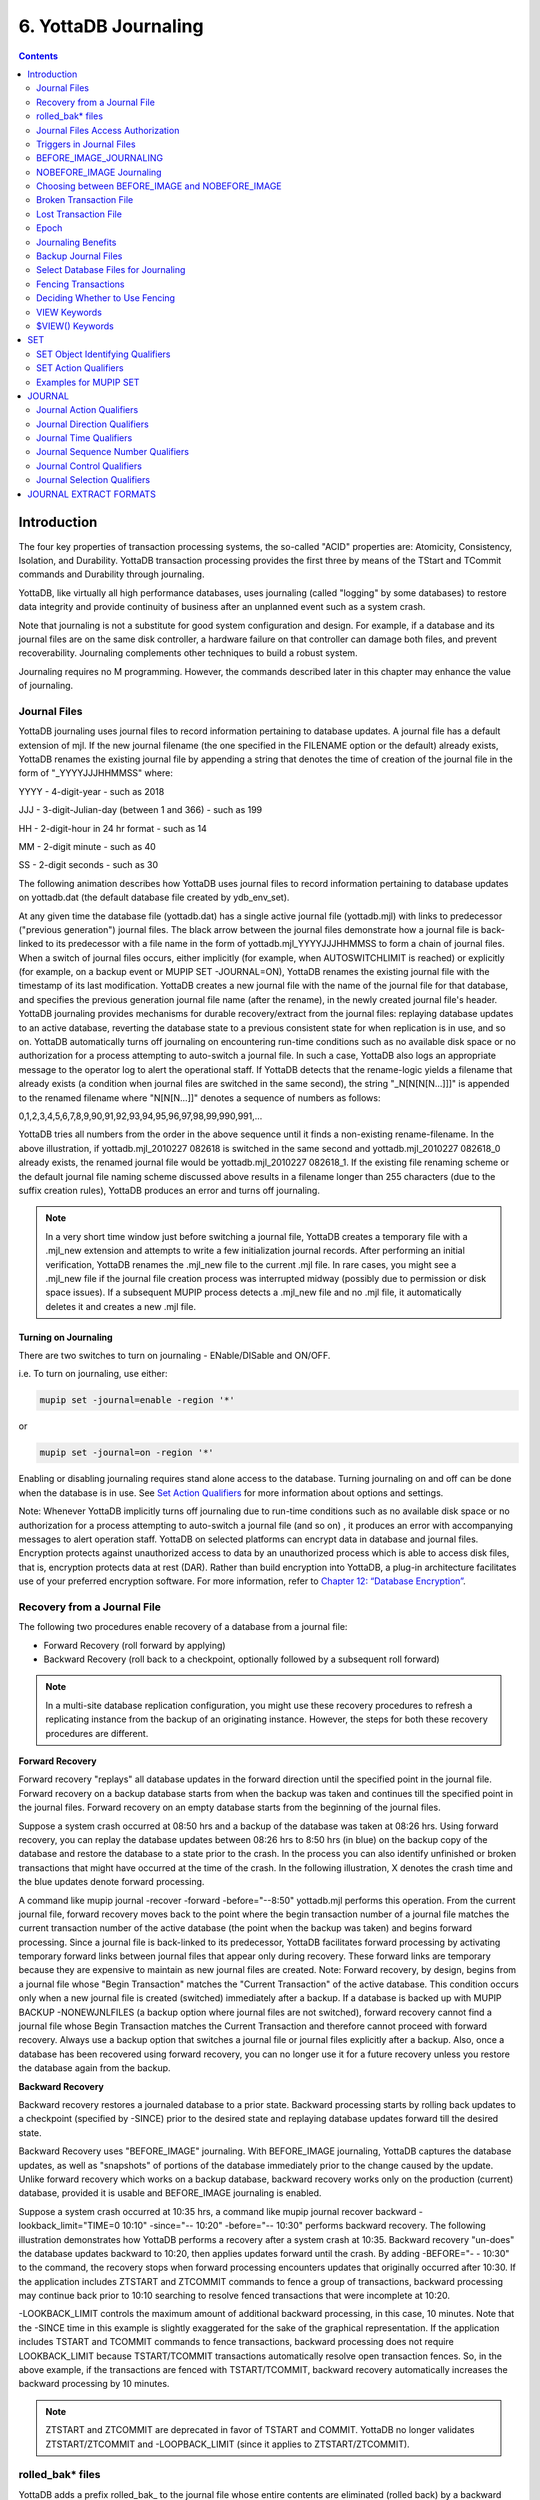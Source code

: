 .. ###############################################################
.. #                                                             #
.. # Copyright (c) 2020 YottaDB LLC and/or its subsidiaries.     #
.. # All rights reserved.                                        #
.. #                                                             #
.. #     This source code contains the intellectual property     #
.. #     of its copyright holder(s), and is made available       #
.. #     under a license.  If you do not know the terms of       #
.. #     the license, please stop and do not read further.       #
.. #                                                             #
.. ###############################################################

.. index::
   Journaling

===========================
6. YottaDB Journaling
===========================

.. contents::
   :depth: 2

----------------------
Introduction
----------------------

The four key properties of transaction processing systems, the so-called "ACID" properties are: Atomicity, Consistency, Isolation, and Durability. YottaDB transaction processing provides the first three by means of the TStart and TCommit commands and Durability through journaling.

YottaDB, like virtually all high performance databases, uses journaling (called "logging" by some databases) to restore data integrity and provide continuity of business after an unplanned event such as a system crash.

Note that journaling is not a substitute for good system configuration and design. For example, if a database and its journal files are on the same disk controller, a hardware failure on that controller can damage both files, and prevent recoverability. Journaling complements other techniques to build a robust system.

Journaling requires no M programming. However, the commands described later in this chapter may enhance the value of journaling.

++++++++++++++
Journal Files
++++++++++++++

YottaDB journaling uses journal files to record information pertaining to database updates. A journal file has a default extension of mjl. If the new journal filename (the one specified in the FILENAME option or the default) already exists, YottaDB renames the existing journal file by appending a string that denotes the time of creation of the journal file in the form of "_YYYYJJJHHMMSS" where:

YYYY     -      4-digit-year                   -                 such as 2018

JJJ      -      3-digit-Julian-day (between 1 and 366)    -      such as 199

HH       -      2-digit-hour in 24 hr format          -          such as 14

MM       -      2-digit minute                  -                such as 40

SS       -      2-digit seconds                 -                such as 30

The following animation describes how YottaDB uses journal files to record information pertaining to database updates on yottadb.dat (the default database file created by ydb_env_set).

.. image:: dbupdate.gif

At any given time the database file (yottadb.dat) has a single active journal file (yottadb.mjl) with links to predecessor ("previous generation") journal files. The black arrow between the journal files demonstrate how a journal file is back-linked to its predecessor with a file name in the form of yottadb.mjl_YYYYJJJHHMMSS to form a chain of journal files. When a switch of journal files occurs, either implicitly (for example, when AUTOSWITCHLIMIT is reached) or explicitly (for example, on a backup event or MUPIP SET -JOURNAL=ON), YottaDB renames the existing journal file with the timestamp of its last modification. YottaDB creates a new journal file with the name of the journal file for that database, and specifies the previous generation journal file name (after the rename), in the newly created journal file's header. YottaDB journaling provides mechanisms for durable recovery/extract from the journal files: replaying database updates to an active database, reverting the database state to a previous consistent state for when replication is in use, and so on. YottaDB automatically turns off journaling on encountering run-time conditions such as no available disk space or no authorization for a process attempting to auto-switch a journal file. In such a case, YottaDB also logs an appropriate message to the operator log to alert the operational staff. If YottaDB detects that the rename-logic yields a filename that already exists (a condition when journal files are switched in the same second), the string "_N[N[N[N...]]]" is appended to the renamed filename where "N[N[N...]]" denotes a sequence of numbers as follows:

0,1,2,3,4,5,6,7,8,9,90,91,92,93,94,95,96,97,98,99,990,991,...

YottaDB tries all numbers from the order in the above sequence until it finds a non-existing rename-filename. In the above illustration, if yottadb.mjl_2010227 082618 is switched in the same second and yottadb.mjl_2010227 082618_0 already exists, the renamed journal file would be yottadb.mjl_2010227 082618_1. If the existing file renaming scheme or the default journal file naming scheme discussed above results in a filename longer than 255 characters (due to the suffix creation rules), YottaDB produces an error and turns off journaling.

.. note::
   In a very short time window just before switching a journal file, YottaDB creates a temporary file with a .mjl_new extension and attempts to write a few initialization journal records. After performing an initial verification, YottaDB renames the .mjl_new file to the current .mjl file. In rare cases, you might see a .mjl_new file if the journal file creation process was interrupted midway (possibly due to permission or disk space issues). If a subsequent MUPIP process detects a .mjl_new file and no .mjl file, it automatically deletes it and creates a new .mjl file.

~~~~~~~~~~~~~~~~~~~~~~
Turning on Journaling
~~~~~~~~~~~~~~~~~~~~~~

There are two switches to turn on journaling - ENable/DISable and ON/OFF.

i.e. To turn on journaling, use either:

.. code-block:: bash

   mupip set -journal=enable -region '*'

or

.. code-block:: bash

   mupip set -journal=on -region '*'

Enabling or disabling journaling requires stand alone access to the database. Turning journaling on and off can be done when the database is in use. See `Set Action Qualifiers <./ydbjournal.html#set-action-qualifiers>`_ for more information about options and settings.

Note: Whenever YottaDB implicitly turns off journaling due to run-time conditions such as no available disk space or no authorization for a process attempting to auto-switch a journal file (and so on) , it produces an error with accompanying messages to alert operation staff. YottaDB on selected platforms can encrypt data in database and journal files. Encryption protects against unauthorized access to data by an unauthorized process which is able to access disk files, that is, encryption protects data at rest (DAR). Rather than build encryption into YottaDB, a plug-in architecture facilitates use of your preferred encryption software. For more information, refer to `Chapter 12: “Database Encryption” <./encryption.html>`_.

++++++++++++++++++++++++++++++++++
Recovery from a Journal File
++++++++++++++++++++++++++++++++++

The following two procedures enable recovery of a database from a journal file:

* Forward Recovery (roll forward by applying)

* Backward Recovery (roll back to a checkpoint, optionally followed by a subsequent roll forward)

.. note::
   In a multi-site database replication configuration, you might use these recovery procedures to refresh a replicating instance from the backup of an originating instance. However, the steps for both these recovery procedures are different.

**Forward Recovery**

Forward recovery "replays" all database updates in the forward direction until the specified point in the journal file. Forward recovery on a backup database starts from when the backup was taken and continues till the specified point in the journal files. Forward recovery on an empty database starts from the beginning of the journal files.

Suppose a system crash occurred at 08:50 hrs and a backup of the database was taken at 08:26 hrs. Using forward recovery, you can replay the database updates between 08:26 hrs to 8:50 hrs (in blue) on the backup copy of the database and restore the database to a state prior to the crash. In the process you can also identify unfinished or broken transactions that might have occurred at the time of the crash. In the following illustration, X denotes the crash time and the blue updates denote forward processing.

.. image:: fwdrecov.gif

A command like mupip journal -recover -forward -before="--8:50" yottadb.mjl performs this operation. From the current journal file, forward recovery moves back to the point where the begin transaction number of a journal file matches the current transaction number of the active database (the point when the backup was taken) and begins forward processing. Since a journal file is back-linked to its predecessor, YottaDB facilitates forward processing by activating temporary forward links between journal files that appear only during recovery. These forward links are temporary because they are expensive to maintain as new journal files are created. Note: Forward recovery, by design, begins from a journal file whose "Begin Transaction" matches the "Current Transaction" of the active database. This condition occurs only when a new journal file is created (switched) immediately after a backup. If a database is backed up with MUPIP BACKUP -NONEWJNLFILES (a backup option where journal files are not switched), forward recovery cannot find a journal file whose Begin Transaction matches the Current Transaction and therefore cannot proceed with forward recovery. Always use a backup option that switches a journal file or journal files explicitly after a backup. Also, once a database has been recovered using forward recovery, you can no longer use it for a future recovery unless you restore the database again from the backup.

**Backward Recovery**

Backward recovery restores a journaled database to a prior state. Backward processing starts by rolling back updates to a checkpoint (specified by -SINCE) prior to the desired state and replaying database updates forward till the desired state.

Backward Recovery uses "BEFORE_IMAGE" journaling. With BEFORE_IMAGE journaling, YottaDB captures the database updates, as well as "snapshots" of portions of the database immediately prior to the change caused by the update. Unlike forward recovery which works on a backup database, backward recovery works only on the production (current) database, provided it is usable and BEFORE_IMAGE journaling is enabled.

Suppose a system crash occurred at 10:35 hrs, a command like mupip journal recover backward -lookback_limit="TIME=0 10:10" -since="-- 10:20" -before="-- 10:30" performs backward recovery. The following illustration demonstrates how YottaDB performs a recovery after a system crash at 10:35. Backward recovery "un-does" the database updates backward to 10:20, then applies updates forward until the crash. By adding -BEFORE="- - 10:30" to the command, the recovery stops when forward processing encounters updates that originally occurred after 10:30. If the application includes ZTSTART and ZTCOMMIT commands to fence a group of transactions, backward processing may continue back prior to 10:10 searching to resolve fenced transactions that were incomplete at 10:20.

.. image:: backrecv.png

-LOOKBACK_LIMIT controls the maximum amount of additional backward processing, in this case, 10 minutes. Note that the -SINCE time in this example is slightly exaggerated for the sake of the graphical representation. If the application includes TSTART and TCOMMIT commands to fence transactions, backward processing does not require LOOKBACK_LIMIT because TSTART/TCOMMIT transactions automatically resolve open transaction fences. So, in the above example, if the transactions are fenced with TSTART/TCOMMIT, backward recovery automatically increases the backward processing by 10 minutes.

.. note::
   ZTSTART and ZTCOMMIT are deprecated in favor of TSTART and COMMIT. YottaDB no longer validates ZTSTART/ZTCOMMIT and -LOOPBACK_LIMIT (since it applies to ZTSTART/ZTCOMMIT).

+++++++++++++++++++
rolled_bak* files
+++++++++++++++++++

YottaDB adds a prefix rolled_bak\_ to the journal file whose entire contents are eliminated (rolled back) by a backward recovery. YottaDB does not use these files after a successful recovery. Therefore, you might want to consider moving or deleting them. You should never use rolled_bak* files for any future database recovery. If there is a need to process rolled_bak* files, you should extract the journal records and process them using an M program. YottaDB recommends that you rename the roll back journal file immediately after a rollback if you want to save it, to prevent a subsequent rollback from overwriting it.

++++++++++++++++++++++++++++++++++++
 Journal Files Access Authorization
++++++++++++++++++++++++++++++++++++

YottaDB propagates access restrictions to the journal files, backup, and snapshot temporary files. Therefore, generally, journal files should have the same access authorization characteristics as their corresponding database files. In the rare case where database access is restricted but the owner is not a member of either the database group nor the group associated with the $ydb_dist directory, you should provide world read-write access to the journal files. As long as the operating system permits the access, YottaDB allows access to database files and journals in cases where the system has no user or group information available for the file. Such an unusual situation can arise, for example, when the user and group are provided via NIS, but if NIS is not currently operational, the owner and group cannot be determined; or perhaps a user id is deleted while the YottaDB process is active.

++++++++++++++++++++++++++++++
 Triggers in Journal Files
++++++++++++++++++++++++++++++

YottaDB manages "trigger definitions" and "triggered updates" differently during journaling and replication. Trigger definitions appear in both journal files and replication streams so the definitions propagate to recovered and replicated databases. Triggered updates appear in the journal file, since MUPIP JOURNAL -RECOVER/-ROLLBACK does not invoke triggers. However, they do not appear in the replication stream since the Update Process on a replicating instance apply triggers and process their logic.

YottaDB implicitly wraps a trigger as an M transaction. Therefore, a journal extract file for a database that uses triggers always has Type 8 and 9 (TSTART/TCOMMIT) records even if the triggers perform no updates (that is, are effectively no-ops).

When journaling is ON, YottaDB generates journal records for database updates performed by trigger logic. For an explicit database update, a journal record specifies whether any triggers were invoked as part of that update. YottaDB triggers have no effect on the generation and use of before-image journal records, and the backward phase of rollback/recovery. A trigger associated with a global in a region that is journaled can perform updates in a region that is not journaled. However, if triggers in multiple regions update the same node in an unjournaled region concurrently, the replay order for recovery or rollback might differ from that of the original update and therefore produce a different result; therefore this practice requires careful analysis and implementation. Except when using triggers for debugging, YottaDB recommends journaling any region that uses triggers. If your database uses triggers, always ensure that unjournaled globals do not perform triggered updates in journaled globals and create procedures to handle trigger updates in the broken/lost transaction files. In broken/lost transaction files, you can identify these entries as + or - and appropriately deal with them using MUPIP TRIGGER and $ZTRIGGER().

+++++++++++++++++++++++++++
BEFORE_IMAGE_JOURNALING
+++++++++++++++++++++++++++

BEFORE_IMAGE is a form of Journaling that creates "mini-backups" preceding each database update. Backward Recovery uses these mini-backups to restore the database to as far back in time as possible, and then it replays the database updates."BEFORE_IMAGE" journaling requires more disk I/O and storage space than M-level (or NOBEFORE) journaling but delivers faster recovery times from system failures .

.. note::
   As stated in the GDE chapter, the MM database access method bypasses the BG buffer pool and relies entirely on the operating/file system to manage traffic between memory and disk. YottaDB has no control over the timing of disk updates with MM. Hence, BEFORE_IMAGE journaling is not an option with MM; attempts to use these two facilities together produce an error.

++++++++++++++++++++++++++
NOBEFORE_IMAGE Journaling
++++++++++++++++++++++++++

"NOBEFORE_IMAGE" is a form of M-level Journaling that sequentially stores each database update in a journal file. A forward recovery operation restore the database by replaying these database updates. "NOBEFORE_IMAGE" consumes less I/O bandwidth in normal use and helps obtain more throughput from the available servers.

+++++++++++++++++++++++++++++++++++++++++++++++++
Choosing between BEFORE_IMAGE and NOBEFORE_IMAGE
+++++++++++++++++++++++++++++++++++++++++++++++++

The choice between BEFORE_IMAGE journaling and NOBEFORE_IMAGE journaling is important especially in a logical multi-site database replication deployment. If an application pushes the I/O bandwidth of the servers on which it runs, NOBEFORE_IMAGE journaling may help obtain more throughput from available servers. BEFORE_IMAGE journaling could be the likely choice if an application requires quicker recovery in the unlikely event of a crash. For a comprehensive discussion on choosing the type of Journaling, refer to “Choosing between BEFORE_IMAGE and NOBEFORE_IMAGE journaling” in the `"Implementing Replication and Recovery" section of the Database Replication chapter <./dbrepl.html#implementing-replication-and-recovery>`.

+++++++++++++++++++++++++++++
Broken Transaction File
+++++++++++++++++++++++++++++

YottaDB reports unfinished journal records and incomplete fenced transactions as broken transactions. Unfinished journal records appear when certain catastrophic events prevent YottaDB from completely writing all journal records to the journal file. Incomplete fenced transactions appear when a missing journal file or the selection qualifiers used with MUPIP JOURNAL reduce the coverage of journal records in a way that only a portion of a fenced transaction becomes available for processing. For example, when database updates between the TSTART and TCOMMIT commands span to multiple regions and MUPIP JOURNAL -EXTRACT -FORWARD <jnlfile> attempt to process journal records from only one region of that transaction. MUPIP JOURNAL omits broken transaction records from processing and stores them into a file called the broken transaction file.

+++++++++++++++++++++++
Lost Transaction File
+++++++++++++++++++++++

Any complete transaction that occurs after a broken transaction is a lost transaction. MUPIP JOURNAL omits lost transaction records from processing and stores them into a file called the lost transaction file. The label of the journal file provides information about the MUPIP JOURNAL processing (ROLLBACK, RECOVER, or EXTRACT) that generates the lost transaction file.

For -EXTRACT and -RECOVER, MUPIP JOURNAL processing generates a lost transaction file for all complete transactions (fenced or not) after a broken transaction. For -ROLLBACK, MUPIP JOURNAL generates a lost transaction file with records that may include unreplicated updates, in-flight updates, or updates that were rolled back due to an operator intervention or a replication setup reconfiguration. If you are in a multisite replication configuration, a lost transaction is a transaction that must be rolled off a database to maintain consistency across all instances.

As MUPIP JOURNAL omits processing the records in a lost transaction file, you need to reconcile (as needed) them to your application. If you are using replication, you should apply a lost transaction file to the originating instance as soon as possible. Use the $ZQGBLMOD() function to help determine whether it is safe to apply a record from a lost transaction file to a global name. If you are not using replication, YottaDB recommends creating application tools/operation scripts that help with reprocessing the information in the lost transaction file as part of post-recovery check procedures.

++++++++++++++
Epoch
++++++++++++++

An epoch is a checkpoint at which YottaDB creates a state where a database file and its journal file are in complete sync and to which YottaDB can make a consistent recovery or rollback. YottaDB processes constantly cooperate with each other to write the data from the buffers to the secondary storage. At epoch time, YottaDB holds a critical section to complete all pending write operations. Other processes updating the database wait until YottaDB completes the epoch. YottaDB epoch events have a slightly higher (possibly spiky) impact. With -EPOCHTAPER, YottaDB tries to minimize the epoch duration by reducing the amount of data to flush as an epoch event approaches.

++++++++++++++++++++++++++
Journaling Benefits
++++++++++++++++++++++++++

It is important to understand the benefits of Journaling before you enable Journaling on your database. M database management ensures that multiple concurrent updates and retrievals of the same information (or information "close together" in ordered sequence) occur in a predictable and logical fashion. Sometimes a database manager may have to change multiple records, usually indices, as a result of a single update. Interrupting a process that is performing such a "multi-point" update violates a design assumption of the M implementation and also results in a malformed database. Under normal operation, the database logic handles interruptions by deferring their recognition until the update is complete. However, occurrences such as power failures or a KILL-9 can cause such interruptions. YottaDB Journaling helps maintain data integrity and continuity of business in the event of such interruptions.

Other benefits include (but not limited to):

* Automatic replay of work to the last committed update recorded in a journal file. Note that with the use of transaction processing and journaling, YottaDB provides full ACID properties.

* Quick recovery options, such as processing only the information recorded immediately prior to failure. For example, you can recover just the last minute of work instead of replaying the entire journal file.

* Recorded database updates formatted appropriately for processing by an M program. For example, MUPIP JOURNAL -EXTRACT produces records specified by time, user, the process identification number, global variable, process name, and transaction type.

* Identification of processes active when the system failed. -SHOW identifies these processes, as well as what transactions were not completed, and other information about the database updates and processes contained in the journal file.

++++++++++++++++++++++++++
Backup Journal Files
++++++++++++++++++++++++++

YottaDB recommends separate backup schemes for database files and journal files. MUPIP BACKUP creates a backup copy of the database. You should back up journal files separately.

MUPIP BACKUP uses the -BKUPDBJNL and -NEWJNLFILES to interact with journal files. As stated in the `General Database Management chapter <./dbmgmt.html>`_, BKUPDBJNL enables or turns off the journaling characteristics of the backup database and NEWJNLFILES sets the journaling characteristics of the database being backed up. The following illustration describes how MUPIP BACKUP -NEWJNLFILES=NOPREVLINK cuts the back link between the newly created journal file and the prior generation journal files.

.. image:: noprevlink.gif

Since -NEWJNLFILES=NOPREVLINK cuts back link of the newly created journal file, any subsequent recovery or rollback will not be able to go back past this discontinuity.

.. note::
   When MUPIP SET changes the journal state from DISABLED or OFF to ON, YottaDB creates new journal files with no back-links which, like the above example, indicates a fresh start of journaling for the database.

+++++++++++++++++++++++++++++++++++++
Select Database Files for Journaling
+++++++++++++++++++++++++++++++++++++

You should journal any databases whose integrity you care about. Conversely, you need not journal any database that you are prepared to delete in the event of an untoward event like a system crash.

YottaDB recommends considering the following aspects before you select database files for Journaling.

* *Always journal data that is worth preserving*: You can journal some or all database files. A quickly understood method of selecting database files for Journaling is as follows:

  * Do not journal any database that you are prepared to delete in the event of an untoward event like a system crash. Never journal temporary data.

  * Truly static data does not require journaling but produces no journal impact when held in journaled regions.

  * Move temporary information to separate database files that do not require journaling. If the globals contains process-local(temporary) information or possibly static information, move them to one or more separate database files and use other means (for example, MUPIP CREATE or MUPIP BACKUP) to manage the information in their region(s).

* *Weigh the deltas associated with manual re-entry and automatic re-play of transactions*: Most of the overhead costs associated with recovering from a failure usually derive from maintaining a state of preparedness for the manual recovery and the potential risk to the organization from damage to the information during the relatively infrequent and "abnormal" handling of a recovery. Therefore, always weigh the cost of reduced computer throughput or alternatively, the additional hardware to support journaling with the same level of performance, against the reduced likelihood of a prolonged manual re-entry with its associated drawbacks.

* *Journal both frequently updated globals and infrequently updated globals*: You might journal only heavily updated globals. However, infrequently changed globals generate little additional load and may present significant control problems if not journaled, you might decide that these globals should also be journaled to maintain application integrity.

* *Separate the point of failure*: Always use different disks and different disk controllers (where possible) for the journal and the associated database files.


+++++++++++++++++++++++++++++
Fencing Transactions
+++++++++++++++++++++++++++++

The programming practice of fencing logical transactions protects database integrity during a system interruption. A logical transaction is a logical unit that is not complete unless all parts of the transaction are captured. For instance, the logical transaction "transfer funds between accounts" consists of a debit update to one account and a credit update to another account.

Establishing fences around a logical transaction assures that the transaction is committed as a unit, thereby avoiding logical inconsistencies. These logical inconsistencies, sometimes referred to as application-level database integrity problems, manifest themselves as run-time errors, inappropriate branching, and incorrect reports.

The four ACID properties are Atomicity, Consistency, Isolation and Durability. YottaDB provides Durability with Journaling and Atomicity, Consistency, and Isolation with TSTART and TCOMMIT commands. The TSTART and TCOMMIT commands are replacements for the ZTSTART and ZTCOMMIT commands. The following table shows the benefits and drawbacks of each set of TSTART/TCOMMIT versus ZTSTART/ZTCOMMIT commands with their application transaction-fencing requirement.

+---------------------------------------------------------+----------------------------------------------------------------------+
| TSTART/TCOMMIT                                          | ZTSTART/ZTCOMMIT                                                     |
+=========================================================+======================================================================+
| Provide a transaction management facility that is fully | Provide journal enhancement to improve the quality of recoveries.    |
| ACID-compliant.                                         | With ZTSTART/ZTCOMMIT, programming logic, usually LOCK protocols,    |
|                                                         | must ensure Consistency and Isolation.                               |
+---------------------------------------------------------+----------------------------------------------------------------------+
| All updates stay private until the time of TCOMMIT.     | Atomicity is only ensured (within operationally set parameters)      |
| This ensures Atomicity.                                 | during journal recovery                                              |
+---------------------------------------------------------+----------------------------------------------------------------------+
| No cascading rollbacks                                  | A long-running transaction can trigger cascading rollbacks.          |
+---------------------------------------------------------+----------------------------------------------------------------------+
| TS[TART][:tvexpr] [([lvn...])|lvn|*|]|[:keyword|        | ZTS[TART][:tvexpr]                                                   |
| (keyword...)]                                           |                                                                      |
| \- TSTART can manage local variable state on restarts.  |                                                                      |
+---------------------------------------------------------+----------------------------------------------------------------------+
| Depth of "nested" transactions for TSTART and TCOMMIT   | Depth of "nested" transactions for ZTSTART and ZTCOMMIT is 25.       |
| is 127                                                  |                                                                      |
+---------------------------------------------------------+----------------------------------------------------------------------+

.. note::
   The term cascading roll-back describes the situation that occurs when dropping one transaction causes previous transactions to be sequentially dropped, until potentially all transactions are dropped. If an application violates this assumption, a JOURNAL -RECOVER may create a database with application-level integrity problems. M LOCKs ensure the isolation of a sequence of updates from interaction with any other updates. TSTART and TCOMMIT transaction fences implicitly exhibit the required isolation whether fences are used with or without associated LOCKs.

For more information on TSTART/TCOMMIT, refer to the `"Commands" chapter of the Programmer's Guide <https://docs.yottadb.com/ProgrammersGuide/commands.html>`_ for more information.

.. note::
   As stated in the beginning of this chapter, ZTSTART and TZTCOMMIT are deprecated in favor of TSTART and TCOMMIT. YottaDB no longer validates the ZTSTART and ZTCOMMIT functionality so you should always use TSTART and TCOMMIT to fence your transactions.

++++++++++++++++++++++++++++++++
Deciding Whether to Use Fencing
++++++++++++++++++++++++++++++++

You might fence some, all, or no application programs. When you program with fences, it is possible to force a recovery to ignore the fences by using additional qualifiers to MUPIP JOURNAL -RECOVER. The following lists advantages and disadvantages for fencing transactions.

**Fencing Advantages**

* Faster recovery

* Minimum risk recovery

* Databases recovered from journals that include fences do not require post-recovery checks and repairs for logical consistency

Note that TSTART/TCOMMIT pairs are the preferred method of fencing; see the sections on Transaction Processing in the `Programmer's Guide <https://docs.yottadb.com/ProgrammersGuide/index.html>`_ for additional benefits of this approach.

**Fencing Disadvantages**

* Must be programmed into the M code

* If the application is already structured to minimize logical transaction breakage problems, inserting the fencing commands may be a largely mechanical task. In less structured applications, inserting fences immediately "inside" the M LOCKs associated with transactions may provide an excellent first approximation of proper fencing.

* Fencing adds some entries to the journal file(s)

* Fencing may duplicate methods of recovery already established to address these issues

* An application structured so that all information for each logical transaction is stored in a single global node (while other nodes hold only redundant information), permits rebuild programs to completely correct logical inconsistencies. With less restrictive designs, logical inconsistencies may be corrected manually or by using semi-automated techniques.

+++++++++++++++
VIEW Keywords
+++++++++++++++

YottaDB provides the JNLFLUSH and JNLWAIT keywords as arguments to the VIEW command. Normal operation does not require VIEW commands to control journaling. However, under special circumstances, such as debugging, VIEW commands with journal keywords allow an M program to ensure that YottaDB has transferred all its updates to the journal file(s).

VIEW "JNLFLUSH":region initiates a complete transfer of all buffered journal records for a given region from memory to the disk. Normally, the transfer of journal buffers to disk happens automatically. The transfer is triggered by room requirements to hold new journal records and/or the passage of time since the last update. VIEW "JNLFLUSH" (without a specified region) flushes all regions in the current Global Directory.

VIEW "JNLWAIT" causes to suspend process execution until all updates initiated by the process in all regions have been transferred to the journal file (on disk). Updates within M TRANSACTIONS typically behave as if they included an implicit VIEW "JNLWAIT" with their final TCOMMIT. TRANSACTIONS with a TRANSACTION ID="BATCH" or "BA" are exempted from the implicit "JNLWAIT". Normally, process execution for updates outside of M transactions continues asynchronously with the transfer of journal records to disk.

For more information on the VIEW command, refer to the `"Commands" chapter in the Programmer's Guide <https://docs.yottadb.com/ProgrammersGuide/commands.html>`_.

++++++++++++++++++++
$VIEW() Keywords
++++++++++++++++++++

YottaDB provides the JNLACTIVE, JNLFILE, REGION and JNLTRANSACTION keywords as arguments to the $VIEW function. Normal operation does not require $VIEW() to examine journaling status. However, under certain circumstances, such as during debugging of logical transaction design and implementation, $VIEW() may provide a useful tool.

$VIEW("JNLACTIVE", region) returns a zero (0) indicating journaling is disabled for the region, one (1) indicating journaling is enabled but OFF, or two (2) indicating journaling is enabled and ON for the named region.

$VIEW("JNLFILE", region) returns the journal file name. If no journal filename has been established it returns a null string. Otherwise it is a fully translated filename.

$VIEW("REGION", expr) where expr evaluates to a gvn, returns the name of the region associated with the named gvn. This parameter may be used in conjuction with the above two parameters (JNLACTIVE & JNLFILE), to get the journaling status in a configuration-independent manner.

$VIEW("JNLTRANSACTION") returns the difference between the number of ZTSTARTs that have been issued and the number of ZTCOMMITs. If no fenced transaction is in progress, then a zero (0) is returned. This serves an analogous function to $TLEVEL for transactions that use TSTART and TCOMMIT.

For more information on $VIEW(), refer to the `"Functions" chapter in the Programmer's Guide <https://docs.yottadb.com/ProgrammersGuide/functions.html>`_.

---------------
SET
---------------

MUPIP SET is the primary utility used to establish and activate journaling (using the -JOURNAL) and replication (using the -REPLICATION).

When GDE creates a Global Directory, it stores either the explicitly specified journaling information, or the GDE default value (refer to “SET -JOURNAL Options ”) for any unspecified characteristics.

MUPIP CREATE copies existing journaling information from the Global Directory to the database file, establishing journaling characteristics for all GDE supported journal-options.

.. note::
   YottaDB applies journaling information in the Global Directory to a database file only when it is created. Thereafter use MUPIP or under unusual circumstances, DSE, to change journaling characteristics in database files. Be sure to use GDE to reflect current journaling needs so that the next time you use MUPIP CREATE you get the desired journaling characteristics.

DSE DUMP -FILEHEADER displays the current values for all established journaling characteristics.

This section provides a description of the MUPIP SET command with specific reference to the journaling related qualifiers. For information on the other MUPIP SET qualifiers, refer to `Chapter 5: “General Database Management” <./dbmgmt.html>`_.

MUPIP SET -JOURNAL can change some database characteristics when journaling is active for a specific file or region(s). The first run of MUPIP SET -JOURNAL on an older database automatically changes the maximum/minimum journal settings to match those required by the current YottaDB version. MUPIP SET operates on database files, journal files, regions or replication state.

The format for the MUPIP SET command is:

.. code-block:: none

   MUPIP SE[T] -qualifier... {-F[ILE] file-name|-JN[LFILE journal-file|-REG[ION] region-list}

The file-specification, journal file specification or region-list identifies the target of the SET. Region-names separated by commas (,) make up a region-list.

To establish journaling characteristics, use the MUPIP SET command with the -[NO]JOURNAL[=journal-option-list] qualifier and one of the following SET object identifying qualifiers:

.. code-block:: none

   -F[ILE]
   -JN[LFILE]
   -R[EGION]

-FILE and -REGION act together with one or more of the SET action qualifiers:

.. code-block:: none

   -[NO]JOURNAL[=journal-option-list] -REPLICATION=<replication-option>

+++++++++++++++++++++++++++++++++
SET Object Identifying Qualifiers
+++++++++++++++++++++++++++++++++

The following qualifiers identify the journaling targets:

.. code-block:: none

   -F[ILE]

Specifies that the argument to the SET is a file-specification for a single database file. A journal file's name can include characters in Unicode.

Old journal files stay open for about 10 seconds after a switch to a new journal file.

.. code-block:: none

   -R[EGION]

Specifies that the argument to the SET is a list of one or more region-names, possibly including wildcards, which, through the mapping of the current Global Directory, identifies a set of database files. SET -REGION modifies multiple files when the parameter contains more than one name.

The -REGION qualifier is incompatible with the -FILE and -JNLFILE qualifiers.

.. code-block:: none

   -JN[LFILE]

Specifies that the target for SET is a journal file. The format of the JNLFILE qualifier is:

-jnlfile jnl_file [-[no]prevjnlfile[=jnlfilename]] [-bypass] [-repl_state={on|off}] [-dbfilename=file_name]

jnl_file specifies the name of the target journal file.

**-bypass**

Override the requirement that database files (or their corresponding journal files) affected by the set command be available standalone.

.. note::
   Changing the previous generation file link when a rollback operation is in progress or when the Source Server is actively replicating, can damage the journal file and hamper recoverability.

**-dbfilename=file_name**

Associates a journal file with a different database file; this command may be useful in arranging unusual RECOVER or ROLLBACK scenarios.

**-prevjnlfile=jnlfilename**

Changes the name of the previous generation of the journal file in the header of jnl_file to jnlfilename (for example, when moving the previous generation journal file to a different location). The file name can be a full path-name or a relative path name; however, before the file-name is stored in the header, it is expanded to its full path-name.

**-noprevjnlfile**

Cuts the generation link of the journal file jnl_file. The name of the previous generation journal file is nullified in the header of jnl_file. Such an operation is appropriate when it is assured that there will never be a reason for a rollback to the previous generation journal file.

**-repl_state={on|off}**

Change the replication state of a journal file; this command is intended for use only under instructions from your YottaDB support provider.

++++++++++++++++++++++
SET Action Qualifiers
++++++++++++++++++++++

The -JOURNAL and -REPLICATION qualifiers are the only SET qualifiers relevant for journaling. For information on the other MUPIP SET qualifiers, refer to `Chapter 5: “General Database Management” <./dbmgmt.html>`_.

-[NO]J[OURNAL][=journal-option-list]

Enables or disables journaling for the specified database file or region(s). MUPIP SET commands with this qualifier also establish the characteristics for journal files. YottaDB believes the defaults and the minimum for journal file characteristics are in line with current hardware capabilities and suitable for a production environment.

The journal-option-list contains keywords separated with commas (,) enclosed in double quotes "". These double quotes are optional when the list contains only one keyword. This option list is a super set of the journal-option-list available through GDE.

* -NOJOURNAL specifies that the database does not allow journaling, or disables journaling for a database that currently has it enabled. It is equivalent to -JOURNAL=DISABLE.

* -NOJOURNAL does not accept an argument assignment. It does not create new journal files. When a database has been SET -NOJOURNAL, it appears to have no journaling file name or other characteristics.

* -JOURNAL= enables journaling for a database file. -JOURNAL= takes one or more arguments in a journal-option-list. As long as journaling is ENABLED and turned ON at the end of the command, SET -JOURNAL= always creates a new version of the specified journal file(s).

* -NOJOURNAL specifies that the database does not allow journaling, or disable journaling for a database where journaling is active.

* Enable BEFORE_IMAGE or NOBEFORE_IMAGE journaling for a database file.

* As long as journaling is ENABLED and turned ON at the end of the command, SET -JOURNAL= always creates a new version of the specified journal file(s).

* Every MUPIP SET -JOURNAL command on a database file that specifies an ON or OFF journal-activation option causes the values of all explicitly specified journal-file-options to be stored in the database overriding any previously established characteristics for those options.

* If you specify both -JOURNAL and -NOJOURNAL in the same command line, the latter takes effect.

* Whenever MUPIP SET creates a new journal file, it uses all the values for journal-file-options that the user explicitly specifies in the command line for the new journal file. If you do not specify a journal-file-option, MUPIP SET takes the characteristics of the existing journal file.

* MUPIP SET supports qualifiers (like -ACCESS_METHOD, and so on) to change non-journaling characteristics of database file(s). If you specify these qualifiers, -JOURNAL MUPIP SET modifies the non-journaling characteristics first and then moves on to modify the journaling characteristics. Command execution stops when it encounters an error. If MUPIP SET encounters an error in processing the command line or the non-journaling characteristics, it makes no changes to any characteristics. However, if MUPIP SET encounters an error in processing the journaling characteristics, the non-journaling characteristics have already been successfully changed.

* -NOJOURNAL is equivalent to -JOURNAL=DISABLE.

* -NOJOURNAL does not accept an argument assignment. It does not create new journal files. When a database has been SET -NOJOURNAL, it appears to have no journaling file name or other characteristics.

For details on the journal-option-list refer to “SET -JOURNAL Options ”.

-REPLI[CATION]=replication-option

-REPLICATION sets journal characteristics and changes the replication state simultaneously. It can also be used with the -JOURNAL qualifier. If journaling is ENABLED and turned ON, SET -REPLICATION=ON creates a new set of journal files, cuts the back-link to the prior generation journal files, and turns replication ON.

**SET -JOURNAL OPTIONS**

**ALI[GNSIZE]=blocks**

* Specifies the number of 512-byte-blocks in the ALIGNSIZE of the journal file.

* If the ALIGNSIZE is not a perfect power of 2, YottaDB rounds it up to the nearest power of 2.

* The default and minimum ALIGNSIZE value is 4096 blocks. The maximum value is 4194304 (=2 GigaBytes).

* A journal file consists of a sequential stream of journal records each of varying size. It is typically not easy to detect the beginning of the last valid journal record in an abnormally terminated journal file (for example, system crash). To facilitate journal recovery in the event of a system crash, the YottaDB run-time system ensures that offsets in the journal file at multiples of ALIGNSIZE (except at offset 0 which houses the journal file header) always have a valid journal record. In order to ensure this, the YottaDB run-time system, as needed, writes padding data in the form of ALIGN journal records just before the ALIGNSIZE boundary. These ALIGN records also help in skipping past invalid records in the middle of a journal file allowing MUPIP JOURNAL -EXTRACT -FORWARD -FULL to extract as much data from a corrupt journal file as possible.

* While a larger align size trades off crash recovery time in favor of increased journaling throughput, especially when before image journaling is in use, there is marginal value in using an align size larger than a few MB.

* The minimum ALIGNSIZE supported is always greater than or equal to the maximum journal record size, which in turn depends on the maximum database block size.

* Note that a large value of ALIGNSIZE implies infrequent boundaries for recovery to use, and hence slows backward recovery down so drastically that, for example, the maximum value of 4194304 causes backward recovery (in case of a crash) to take as much time as forward recovery using the same journal file(s).

**ALL[OCATION]=blocks**

Sets the allocation size of the journal file. YottaDB uses this information to determine when it should first review the disk space available for the journal file. The size of the journal file at creation time is a constant (depending on the YottaDB version) but once the journal file reaches the size specified by ALLOCATION, every extension produces a check of free space available on the device used for the journal file.

YottaDB issues informational messages to the system log whenever the free space available is not much more than the extension size. YottaDB provides these extension checks as an operational aid for identifying before space runs out that a file system holding the journal file is low on space. When there is no more free space available on the file system holding a journal file, YottaDB shuts off journaling for the corresponding database file.

The default ALLOCATION value is 2048 blocks. The minimum value allowed is 2048. The maximum value is 8,388,607 (4GB-512 bytes, the maximum journal file size).

**AU[TOSWITCHLIMIT]=blocks**

Specifies the limit on the size of a journal file. When the journal file size reaches the limit, YottaDB automatically performs an implicit online switch to a new journal file.

.. note::
   It is possible to set the AUTOSWITCHLIMIT to a value higher than the maximum file size (in blocks) for the file system. Currently, YottaDB does not attempt to check for this condition at specification time. YottaDB produces a run-time error when a journal file reaches the maximum size for the file system. Therefore, ensure that the AUTOSWITCHLIMIT never exceeds the file-system limit.

The default value for AUTOSWITCHLIMIT is 8386560 & the maximum value is 8388607 blocks (4GB-512 bytes). The minimum value for AUTOSWITCHLIMIT is 16384. If the difference between the AUTOSWITCHLIMIT and the allocation value is not a multiple of the extension value, YottaDB rounds-down the value to make it a multiple of the extension value and displays an informational message. YottaDB produces an error when the rounded value of AUTOSWITCHLIMIT is less that the minimum value.

If you specify values for ALLOCATION, EXTENSION, and AUTOSWITCHLIMIT for a region such that (ALLOCATION+EXTENSION>AUTOSWITCHLIMIT), either using GDE or MUPIP SET -JOURNAL, YottaDB sets ALLOCATION to match the AUTOSWITCHLIMIT, and produces a JNLALLOCGROW message.

At journal extension time, including journal autoswitch time, if (ALLOCATION+EXTENSION>AUTOSWITCHLIMIT) for a region, YottaDB uses the larger of EXTENSION and AUTOSWITCHLIMIT as the increment to warn of low available journal disk space. Otherwise, it uses EXTENSION.

**[NO]BEFORE_IMAGES**

Controls whether the journal should capture BEFORE_IMAGES of GDS blocks that an update is about to modify. A SET -JOURNAL=ON can include either BEFORE_IMAGES or NOBEFORE_IMAGES in the accompanying journal-option-list.

If you specify both NOBEFORE_IMAGES and BEFORE_IMAGES in the same journal-option-list, the last specification overrides any previous one(s).

As YottaDB creates new journal files only with the ON option, if SET -JOURNAL=ON and neither option is specified, the prior journal type from the database file header is used for the new journal file.

Although it is possible to perform an online switch of a database from (or to) NOBEFORE-IMAGE journaling to (or from) BEFORE-IMAGE journaling, it is important to understand that backward recovery can never succeed if it encounters even one journal file in a set without BEFORE-IMAGES.

**BU[FFER_SIZE]=blocks**

Specifies the amount of memory used to buffer journal file output.

MUPIP requires standalone access to the database to modify BUFFER_SIZE. Therefore, YottaDB restricts the use of the BUFFER_SIZE option to change the current journal-buffer-size as part of an online switch of the journal files.

The default value is 2312 blocks. The minimum BUFFER_SIZE is 2307 blocks. The maximum BUFFER_SIZE is 32K blocks which means that the maximum buffer you can set for your journal file output is 16MB.

**DISABLE**

Equivalent to the -NOJOURNAL qualifier of MUPIP SET. It specifies that journaling is not an option for the region or file named. If the user specifies DISABLE, then MUPIP SET ignores all other options in the journal-option-list.

**ENABLE**

Makes the database file or region available for journaling. By default, ENABLE turns journaling ON, unless OFF is specified in the same option list. A command that includes ENABLE must also specify BEFORE_IMAGES or NOBEFORE_IMAGES.

**EP[OCH_INTERVAL]=seconds**

seconds specifies the elapsed time interval between two successive EPOCHs. An EPOCH is a checkpoint, at which all updates to a database file are committed to disk. All journal files contain epoch records.

A smaller EPOCH_INTERVAL reduces the time to recover after a crash at the cost of increased I/O load on the run-time system (due to more frequent checkpoints). A larger EPOCH_INTERVAL has the opposite effect. Therefore, set EPOCH=interval for a more efficient run-time with larger values of interval and more efficient -ROLLBACK processing with smaller values of interval.

The default EPOCH_INTERVAL value is 300 seconds (5 minutes). The minimum value is 1 second. The maximum value is 32,767 (one less than 32K) seconds, or approximately 9.1 hours. If you enable journaling and do not specify a value for EPOCH_INTERVAL, YottaDB inherits the value of EPOCH_INTERVAL of the last journal file in that region. EPOCH_INTERVAL only takes effect when the user turns journaling ON and there is no earlier journal file.

**EX[TENSION]=blocks**

EXTENSION=blocks specifies when YottaDB should review disk space available for the journal file after the ALLOCATION has been used up. It also specifies how much space should be available at each review.

When a journal file reaches the size of ALLOCATION and any multiple of EXTENSION, YottaDB checks for free space on the file system.

* If the available space is less than three times the EXTENSION, YottaDB sends the DSKSPACEFLOW informational message to the operator log.
* If the available space is less than EXTENSION (even if there is space to continue journaling), YottaDB shuts off journaling for the corresponding database file or institutes an Instance Freeze.

In addition to checking for free space on the file system, YottaDB also attempts to write the JNLSPACELOW message to the operator log three times as a journal file reaches its maximum size. The first JNLSPACELOW message appears in the operator log when twice the number of EXTENSION blocks are left before a journal file reaches the maximum size (AUTOSWITCHLIMIT), the second appears when EXTENSION blocks are left, and the third appears when the journal file reaches the maximum size (AUTOSWITCHLIMIT).

.. note::
   While JNLSPACELOW messages should be used as an operational aid for monitoring the journal file growth and planning for providing sufficient disk space for the next generation journal files, the DSKSPACEFLOW message indicates that the available free disk space is low on the file system and requires immediate operator intervention to provide enough disk space to allow YottaDB to continue journaling. If YottaDB cannot continue journaling, it turns journaling off or freezes the system, depending on whether your configuration has Instance Freeze enabled. Use a combination of ALLOCATION, AUTOSWITCHLIMIT, and EXTENSION values to setup a threshold point for triggering the JNLSPACELOW messages to the operator log. The operator log monitoring mechanism for the JNLSPACELOW messages should include actions to ensure that adequate disk space is available for the next generations of the journal file.

With EXTENSION=0, YottaDB checks for free space on the file system two times - The first check happens when the journal file reaches the ALLOCATION size and second happens when the journal file reaches the maximum size (AUTOSWITCHLIMIT). If EXTENSION=AUTOSWITCHLIMIT, the check for free space happens only once. With EXTENSION=0, YottaDB writes the JNLSPACELOW message to the operator log only once when the journal file reaches its maximum size. This bypasses the operational aid that JNLSPACELOW messages may provide to help ensure that adequate disk space is available for the next generations of the journal file.

As UNIX file systems use lazy allocation schemes, allocation and extension values do not result in physical disk block allocation for the journal file.

The default EXTENSION value is 2048 blocks. The minimum EXTENSION is zero (0) blocks and the maximum is 1073741823 (one less than 1 giga) blocks.

**F[ILENAME]=journal_filename**

journal_filename specifies the name of the journal file. FILENAME is incompatible with SET -REGION, if you specify more than one region.

YottaDB treats the filename as having two components - basename and extension. The format of the journal filename is basename.extension, where extension does not contain any periods (.), but if the filename contains more than one period (.), basename contains all but the last period (.). Also note that "extension" is the empty string ("") if the filename does not contain any periods (.).

The convention of the default value for the FILENAME is as follows:

* YottaDB takes the basename of the database filename as the basename for the journal file with an extension of mjl if the database has a dat extension. For example, database name yottadb.dat results in a default name yottadb.mjl. If the database filename does not have a dat extension, YottaDB replaces all occurrences of periods (.) with underscores (_) with an extension of mjl and takes the full database filename. For example, database name yottadb.acn results in a default name yottadb_acn.mjl. Therefore, by default, a journal file has an extension of mjl unless you explicitly specify a different extension with the FILENAME journal option. If the new journal filename (the one specified in the FILENAME option or the default) already exists, YottaDB renames the existing file with the string "_YYYYJJJHHMMSS" appended to the existing file extension where the string denotes the time of creation of the existing journal file in the following format:

 .. code-block:: none

    YYYY      4-digit-year                              such as 2011
    JJ       3-digit-Julian-day (between 1 and 366)     such as 199
    HH       2-digit-hour in 24 hr format               such as 14
    MM       2-digit minute                             such as 40
    SS       2-digit seconds                            such as 30

Assuming the above example for the string value, YottaDB renames a journal file yottadb.mjl to yottadb.mjl_2018199144030 when it switches to a new journal file.

* If YottaDB detects that the rename-logic yields a filename that already exists, the string "_N[N[N[N...]]]" is appended to the renamed filename where "N[N[N...]]" denotes the sequence of numbers 0,1,2,3,4,5,6,7,8,9,90,91,92,93,94,95,96,97,98,99,990,991,....YottaDB tries all numbers from the order in the above sequence until it finds a non-existing rename-filename.

  Taking the same example as above, in case yottadb.mjl_2010199144030 and yottadb.mjl_2010119144030_0 already exists, the rename string would be yottadb.mjl_2010199144030_1.

* If the existing file renaming scheme or the default journal file naming scheme discussed above results in a filename longer than 255 characters (due to the suffix creation rules), YottaDB produces an error and turns off journaling.

A journal file name can include characters in Unicode.

.. note::
   Whenever YottaDB implicitly turns off journaling due to run-time conditions such as no available disk space or no authorization for a process attempting to auto-switch a journal file (and so on) , it produces an error and accompanying messages identify the reason for that condition.

For journal recovery, YottaDB maintains a field in every journal file's header that stores the name of the previous generation journal file for the same database file. When a MUPIP SET changes the journal state from DISABLED or OFF to ON, YottaDB creates new journal files with no previous generation journal file name. This indicates that this is a fresh start of journaling for the particular database. When journaling is already ON, and YottaDB is implicitly (due to AUTOSWITCHLIMIT being reached) or explicitly (due to MUPIP SET -JOURNAL) required to create new journal files, YottaDB maintains the previous generation journal filename (after any appropriate rename), in the new journal file's header.

In all cases where journaling is ON both before and after a journal file switch, YottaDB maintains the previous generation journal file name in the new journal file's header except when YottaDB creates a new journal file due to an implicit switch because it detects an abnormal termination of the current journal file or if the current journal file was not properly closed due to a system crash and the database was the subject of a MUPIP RUNDOWN afterwards.

.. note::
   In the event of a crash, YottaDB strongly recommends performing a MUPIP JOURNAL -ROLLBACK on a database with replication, MUPIP JOURNAL -RECOVER on a journaled database, and MUPIP RUNDOWN only if using neither journaling nor replication. YottaDB error messages provide context-specific instructions to promote this decision-making model which helps protect and recover data after a crash.

The previous generation journal filename is a back link from the current generation journal.

YottaDB produces an error and makes no change to the journaling state of the database when the FILENAME is an existing file and is not the active journal file for that database. In this way, YottaDB prevents possible cycles in the back-links (such as, a3.mjl has a back-link to a2.mjl which in turn has a back-link to a1.mjl which in turn has a back-link to a3.mjl thereby creating a cycle). Cycles could prevent journal recovery. Also, note that cycles in back-links are possible only due to explicit FILENAME specifications and never due to existing FILENAME characteristics from the database or by using the default FILENAME.

**NOPREVJNLFILE**

Eliminates the back link of a journal file.

**[NO]S[YNC_IO]**

Directs YottaDB to open the journal file with certain additional IO flags (the exact set of flags varies by the platform where SYNC_IO is supported, for example on Linux you might utilize the O_DIRECT flag). Under normal operation, data is written to but not read from the journal files. Therefore, depending on your actual workload and your computer system, you may see better throughput by using the SYNC_IO journal option.

You should empirically determine the effect of this option, because there is no way to predict the performance gain or impact in advance. There is no functional difference in YottaDB behavior with the use of SYNC_IO. If you determine that different workloads perform best with a different setting of SYNC_IO, you can change it with MUPIP SET at any time.

The default is NOSYNC_IO. If you specify both NOSYNC_IO and SYNC_IO in the same journal-option-list, YottaDB uses the last occurrence.

**OFF**

Stops recording subsequent database updates in the journal file. Specify OFF to establish journaling characteristics without creating a journal file or starting journaling.

The default for SET -JOURNAL= is ON.

**ON**

Records subsequent database updates in that journal file. MUPIP SET -JOURNAL=ON must include either BEFORE_IMAGES or NOBEFORE_IMAGES in the accompanying journal-option-list. By default YottaDB sets journal operation to BEFORE_IMAGE if this command changes the database replication state (refer to `Chapter 7: “Database Replication” <./dbrepl.html>`_ for more information) from OFF to ON and JOURNAL=NOBEFORE_IMAGE is not specified.

.. note::
   The ON keyword works only on previously ENABLEd regions. YottaDB ignores ON if Journaling is DISABLEd. In other words, an ENable / DISable is like the power switch on the back of many television sets and ON/OFF is like the ON/OFF on the remote control. The ON/OFF on the remote control works only when the power switch on the back of the television set is enabled.

If the current generation journal file is damaged/missing, MUPIP SET -JOURNAL=ON implicitly turns off journaling for the specified region, creates a new journal file with no back pointers to the prior generation journal file, and turns journaling back on. Further, if replication is enabled, MUPIP SET -JOURNAL=ON temporarily switches the replication WAS_ON state in the time window when MUPIP SET command turns off journaling and returns normal as long as it operates out of the journal pool buffer and doesn't need to reference the damaged journal file(s). During this operation, MUPIP SET -JOURNAL=ON also sends the PREJNLLINKCUT message for the region to the application and the operator log. While this operation ensures that journaling continues even if the current generation journal file is damaged/missing, creating a new journal file with no back pointers creates a discontinuity with previous journal files. Therefore, YottaDB recommends taking a database backup at the earliest convenience because a MUPIP RECOVER/ROLLBACK will not be able to go back past this discontinuity. Also, consider switching the journal files on all regions in the instance (with REGION "*") to ensure the RECOVER/ROLLBACK for other regions remains unaffected.

The default for SET -JOURNAL= is ON.

**Y[IELD_LIMIT]=yieldcount**

yieldcount specifies the number of times a process that tries to flush journal buffer contents to disk yields its timeslice and waits for additional journal buffer content to be filled-in by concurrently active processes, before initiating a less than optimal I/O operation.

A smaller YIELD_LIMIT is appropriate for light load conditions while larger values are appropriate as the load increases.

.. note::
   A small YIELD_LIMIT may cause performance loss due to partial page writes while a large YIELD_LIMIT may cause performance loss due to significant idle times (due to a lot of yields).

The minimum YIELD_LIMIT is zero (0), the maximum YIELD_LIMIT is 2048 and the default YIELD_LIMIT is 8.

As the disk can only write entire blocks of data, many I/O subsystems perform a READ-MODIFY-WRITE operation when data to be written is a partial block as opposed to simple writes for an entire block. The YIELD_LIMIT qualifier tries to reduce the frequency of sub-optimal partial block writes by deferring such writes as much as possible in the hope that in the meantime the journal buffer accumulates more content and qualifies for an optimal entire block write.

++++++++++++++++++++++++++++++++++++
Examples for MUPIP SET
++++++++++++++++++++++++++++++++++++

.. code-block:: bash

   $ mupip set -journal="enable,nobefore" -file ydb.dat

This example enables NOBEFORE_IMAGE journaling on ydb.dat. If journaling is already enabled, this command switches the current journal file.

Example:

.. code-block:: bash

   $ mupip set -journal=on,enable,before -region "*"

This example turns on journaling with BEFORE_IMAGE journaling. If journaling is already enabled, this command switches the current journal file for all regions.

.. code-block:: bash

   $ mupip set -file -journal="nobefore,buff=2307" ydb.dat

This example initiates NOBEFORE_IMAGE journaling for the database file ydb.dat with a journal buffer size of 2307 blocks. It also switches to a new journal file. This command assumes that some prior MUPIP SET -JOURNAL specified ENABLE for ydb.dat.

Example:

.. code-block:: bash

   $ mupip set -region -journal=enable,before_images,allocation=50000,ext=5000 "*"

This example enables journaling with BEFORE_IMAGES on all regions of the current Global Directory and gives each journal file an ALLOCATION of 50000 blocks and an EXTENSION of 5000 blocks. If the regions have significantly different levels of update, use several MUPIP SET -FILE or -REGION commands.

Example:

.. code-block:: bash

   $ mupip set -region -journal="enable,before" areg,breg

This example declares journaling active with BEFORE_IMAGES for the regions areg and breg of the current Global Directory.

.. code-block:: bash

   $ mupip set -file -nojournal ydb.dat

This example disables journaling on the database file ydb.dat.

Example:

.. code-block:: bash

   $ mupip set -journal="ENABLE,BEFORE_IMAGES" -region "AREG"
   $ mupip set -journal="ON,BEFORE_IMAGES" -region "*"

This example turns on journaling only for the region AREG. Note that AREG is the only region that is "available" for journaling.

Example:

.. code-block:: bash

   $ mupip set -access_method=MM -file ydb.dat

This example sets MM (Memory Mapped) as the access method or the YottaDB buffering strategy for storing and retrieving data from the database file ydb.dat. Since MM is not supported with BEFORE_IMAGE journaling, this example produces an error on a database with BEFORE_IMAGE journaling enabled. You can also use -access_method=BG to set BG (Buffered Global) as your buffering strategy. For more information on the implications of these access methods, refer to `“Segment Qualifiers” <./gde.html#segment-qualifiers>`_.

--------------------------------
JOURNAL
--------------------------------

MUPIP JOURNAL command analyzes, extracts from, reports on and recovers journal files. The format for the MUPIP JOURNAL command is:

.. code-block:: none

   MUPIP J[OURNAL] -qualifier[...] file-selection-argument

file-selection-argument is a comma-separated list of journal files.

-qualifier [...] is a combination of Action, Direction, Time, Sequence Number, Control, and Selection qualifiers that perform various MUPIP JOURNAL operations. To create any MUPIP JOURNAL command, select an appropriate combination of qualifiers by moving horizontally from the Action column extending to the Selection column:

+---------------------------------+-------------+---------------------------------+------------------------------------+-----------------------------------------+-------------------------------------+
| Action                          | Direction   | Time (optional)                 | Sequence Number (optional)         | Control (optional)                      | Selection (optional)                |
+=================================+=============+=================================+====================================+=========================================+=====================================+
| One or more                     | Only One    | One or more                     | Only One                           | One or more                             | One or more                         |
+---------------------------------+-------------+---------------------------------+------------------------------------+-----------------------------------------+-------------------------------------+
| * -EXTRACT[=file specification] | * -BACKWARD | * -AFTER=time                   | * -FETCH_RESYNC=port-number        | * -[NO]APPLY_AFTER_IMAGE                | * -GLOBAL=global-list               |
| * -RECOVER                      | * -FORWARD  | * -BEFORE=time                  | * -RESYNC=jnlsequence-number       | * -[NO]BROKENTRANS=extract file name    | * -ID=pid-list                      |
| * -ROLLBACK                     |             | * -[NO]LOOKBACK_TIME[=lookback  |                                    | * -[NO]CHAIN                            | * -TRANSACTION=transaction-type     |
| * -SHOW[=show-option-list]      |             |    option list]                 |                                    | * -[NO]CHECKTN                          | * -USER=user-list                   |
| * -[NO]VERIFY                   |             | * -SINCE=time                   |                                    | * -[NO]ERRORLIMIT[=integer]             |                                     |
|                                 |             |                                 |                                    | * -FENCES=fence option                  |                                     |
|                                 |             |                                 |                                    | * -FULL                                 |                                     |
|                                 |             |                                 |                                    | * -[NO]INTERACTIVE                      |                                     |
|                                 |             |                                 |                                    | * -[NO]LOSTTRANS=extract-file-name      |                                     |
|                                 |             |                                 |                                    | * -REDIRECT=file pair list              |                                     |
|                                 |             |                                 |                                    | * -VERBOSE                              |                                     |
|                                 |             |                                 |                                    | * -DETAIL                               |                                     |
+---------------------------------+-------------+---------------------------------+------------------------------------+-----------------------------------------+-------------------------------------+

Also ensure that you adhere to the following rules:

1. -AFTER is incompatible with -RECOVER or -ROLLBACK; that is -AFTER requires -FORWARD, and only applies to action qualifiers: -EXTRACT, -SHOW, and -VERIFY.

2. -APPLY_AFTER_IMAGE is compatible only with -RECOVER, or -ROLLBACK.

3. -BACKWARD is incompatible with -FORWARD, -AFTER, -CHECKTN, -NOCHAIN, and -REDIRECT.

4. -[NO]BROKENTRANS is compatible only with -RECOVER, -ROLLBACK, or -EXTRACT.

5. -CHAIN is only compatible with -FORWARD.

6. -CHECKTN is incompatible with -BACKWARD.

7. -DETAIL is compatible only with -EXTRACT.

8. -FETCHRESYNC is only compatible with the -ROLLBACK action in the -BACKWARD direction and is incompatible with RESYNC.

9. -FORWARD is incompatible with -BACKWARD, -FETCHRESYNC, -LOOKBACK_LIMIT, -ONLINE and -SINCE.

10. -FULL is compatible only with -EXTRACT, -SHOW, or -VERIFY.

11. -[NO]LOSTTRANS is compatible only with -RECOVER, -ROLLBACK, or -EXTRACT.

12. -REDIRECT is compatible only with -BACKWARD and -RECOVER.

13. -RESYNC is only compatible with the -ROLLBACK action and incompatible with FETCHRESYNC.

14. -ROLLBACK is incompatible with -RECOVER, -CHAIN, -CHECKTN, -REDIRECT, time qualifiers of -SHOW except -BEFORE.

15. -SINCE is incompatible with -FORWARD.

16. -TRANSACTION is compatible only with -EXTRACT and -SHOW.

17. -USER is compatible only with -EXTRACT and -SHOW.

18. File list must not be asterisk (*) for -REDIRECT.

19. File list must be asterisk (*) for -BACKWARD -ROLLBACK; -ROLLBACK -FORWARD accepts a list of journal file names.

20. Journal selection qualifiers are incompatible with -RECOVER, -ROLLBACK, and -VERIFY.

21. If -BEFORE (time-based) and -FETCHRESYNC/-RESYNC (sequence-number-based) are specified in the same MUPIP JOURNAL -ROLLBACK command, the qualifier that corresponds to an earlier database state or point in time prevails. For example, -BEFORE prevails when the update corresponding to the sequence number obtained through the -FETCHRESYNC command happened at a later time relative to the -BEFORE qualifier and vice versa.

22. -FETCHRESYNC, -ONLINE, and -RSYNC_STRM qualifiers are not compatible with -ROLLBACK -FORWARD.

For example, MUPIP JOURNAL -EXTRACT=ydb.mjf -FORWARD -DETAIL is a valid command which performs forward processing to extract detailed journal records to ydb.mjf. However, MUPIP JOURNAL -EXTRACT -REDIRECT=ydb.dat=test/ydb.dat -FORWARD is an invalid command because -REDIRECT is not compatible with -EXTRACT.

MUPIP JOURNAL manipulates an inactive journal file that is available for exclusive (standalone) use. You can transcribe Journal files to tape. However, you must always restore them to disk for processing by MUPIP JOURNAL.

Press CTRL+C to stop JOURNAL processing. A JOURNAL command that terminates abnormally by operator action or error produces an incomplete result. In this case, the resulting database may be corrupt. If you stop a JOURNAL operation by mistake, reissue the command to produce the proper result for -RECOVER (or -ROLLBACK) -BACKWARD. For -RECOVER -FORWARD, restore the database from backup and reissue the command.

++++++++++++++++++++++++++++++++++
Journal Action Qualifiers
++++++++++++++++++++++++++++++++++

This section describes the journaling action qualifiers.

**-EXtract[=<file-name>|-stdout]**

Transfers information from journal files into files formatted for processing by M routines. It reports the journal time stamps using the $H format, as controlled by the time zone setting from the OS and the process environment for the process running the EXTRACT.

-EXTRACT takes <file-name> or -stdout as an optional argument.

<file-name> specifies the name of the output file. -stdout specifies that -EXTRACT write to standard output (stdout) instead of writing to a file.

With no arguments, MUPIP JOURNAL derives the output file specification of the extract file using the name of the first journal file that is processed in the forward processing phase and a file type of .mjf. Note that, if multiple journal names are specified in the command line the first journal specified might be different from the first journal processed in the forward phase. When -EXTRACT is specified with -RECOVER (or -ROLLBACK), the -JOURNAL command extracts all the journal records processed during a -RECOVER -FORWARD command or the forward phase of (-RECOVER or -ROLLBACK) -BACKWARD command.

-EXTRACT applies to forward processing of the journal file; if the combined state of the journal file and the Journal Time qualifiers does not cause forward processing, -EXTRACT does not create an output file.

When used independent of -RECOVER (or -ROLLBACK), -EXTRACT option can produce a result even though the database file does not exist, although it does try to access the database if it is available.

If a database having custom collation is inaccessible or the replication instance is frozen with a critical section required for the access held by another process and the environment variable ydb_extract_nocol is defined and evaluates to a non-zero integer or any case-independent string or leading substrings of "TRUE" or "YES", MUPIP JOURNAL -EXTRACT issues the DBCOLLREQ warning and proceeds with the extract using the default collation. If ydb_extract_nocol is not set or evaluates to a value other than a positive integer or any case-independent string or leading substrings of "FALSE" or "NO", MUPIP JOURNAL -EXTRACT exits with the SETEXTRENV error if it encounters such a situation. Note that if default collation is used for a database with custom collation, the subscripts reported by MUPIP JOURNAL -EXTRACT are those stored in the database, which may differ from those read and written by application programs.

Note that, a broken transaction, if found, is extracted to a broken transaction file (refer to `“Journal Control Qualifiers” <./ydbjournal.html#journal-control-qualifiers>`_ for details), and all future complete transactions are considered to be lost transactions, and are extracted to a lost transaction file (refer to `“Journal Control Qualifiers” <./ydbjournal.html#journal-control-qualifiers>`_ for details).

To avoid broken transactions or lost transaction processing and instead extract all journal records into one file, use the control qualifier -FENCES=NONE. YottaDB strongly recommends against using -FENCES=NONE if -RECOVER/-ROLLBACK is also specified.

**-PARA[LLEL][=n]**

PARA[LLEL][=n] specifies the number of parallel threads (for backward processing) and parallel processes (for forward processing). Parallel threads typically increase the speed of MUPIP JOURNAL RECOVER/ROLLBACK operations.

Omitting the qualifier or specifying a value of one (1) defaults to a single process with no threads. Omitting the value or specifying a value of zero (0) specifies one thread or process per region.

A value greater than one (1) specifies the maximum number of concurrent threads or processes MUPIP should use, although it never uses more than one per region. If the number of regions exceeds the specified value, MUPIP allocates one thread or process in an order determined by timestamps in the journal records.

The environment variable ydb_mupjnl_parallel provides a value when the MUPIP JOURNAL command has no explicit -PARALLEL qualifier; when defined with no value ydb_mupjnl_parallel acts like -PARALLEL with no value. When the -PARALLEL qualifier (or the ydb_mupjnl_parallel environment variable) specifies the use of parallel processes in the forward phase of a MUPIP JOURNAL command, MUPIP may create temporary shared memory segments and/or extract files (corresponding to -extract or -losttrans or -brokentrans qualifiers) and clean these up at the end of the command; however an abnormal termination such as a kill -9 might cause these to be orphaned. Journal extract files (created by specifying one of -extract or -brokentrans or -losttrans to a MUPIP JOURNAL command) contain journal records sorted in the exact order their corresponding updates happened in time.

**-RECover**

Instructs MUPIP JOURNAL to initiate database recovery. -RECOVER initiates the central JOURNAL operation for non-replicated databases. From the list of JOURNAL action qualifiers, select RECOVER alone or with any other action qualifiers except -ROLLBACK.

-RECOVER -FORWARD with time qualifiers initiates forward recovery. Forward recovery ignores the current journaling state of the target database file. It disables journaling of the target database file, (if currently ENABLE and ON), while playing forward the database updates. However, it restores the journaling state of the database at the end of a successful recovery (if necessary), except when journaling is ENABLE'd and ON before the recovery. In the latter case, the journaling state at the end of a successful recovery, is switched to ENABLE and OFF. No journaling is performed for the logical updates to the database for JOURNAL -RECOVER -FORWARD. If the target database's current transaction number is less than the first transaction number to be processed in the specified journal file for that region, -RECOVER attempts to include previous generation journal file(s) in its processing, unless the -NOCHAIN qualifier is specified. Following the successive previous links of journal files -RECOVER tries to include previous generations of journal files until the transaction number when the journal file was created is less than, or equal to that of the target database. -RECOVER issues one or more informational messages when it includes previous generation journal files. If target database's current transaction number is not equal to the first transaction number of the earliest journal file to be processed for a region, -RECOVER exits with an error. If multiple journal files for a single region are specified with -RECOVER -FORWARD, it behaves as if -NOCHAIN was specified. If the journal files are not a complete set (for example yottadb1.mjl and yottadb3.mjl were specified, with yottadb2.mjl missing from the command line), MUPIP JOURNAL produces an error because the journal files specified are discontinuous in terms of database transaction numbers. On the other hand, specifying just yottadb3.mjl automatically includes yottadb2.mjl and yottadb1.mjl in the recovery.

-RECOVER -BACKWARD with time qualifiers initiates backward recovery. For backward recovery, the target database file should be the same as when YottaDB wrote the last complete transaction to the journal. Because the database may be in an indeterminate state due to a failure, exact checks for this match are not possible. If the target database has journaling DISABLE'd (or ENABLE, OFF), -RECOVER -BACKWARD exits with an error message.

If the target database has journaling ENABLE, ON, but the journal file name in the database file header does not match the latest generation journal file name specified for that region, -RECOVER exits with an error.

During forward processing phase of JOURNAL -RECOVER -BACKWARD, MUPIP journals the logical updates to the database. It also creates before-images. It is always required to have journaling ENABLEd and ON for -RECOVER -BACKWARD or -ROLLBACK.

If a transaction is found with an incomplete fence, it is considered broken. During the forward phase of recovery, if a complete transaction (fenced or unfenced) is found after a broken transaction, -RECOVER increments the error count. If -ERRORLIMIT is reached, the complete transaction goes to the lost transaction file. Otherwise, it is applied to the database.

All broken and lost transactions are made available as the result of the -RECOVERY. They are written as journal extract format in two different text files. They are the broken transaction file and the lost transaction file. Refer to the sections on BROKENTRANS and LOSTTRANS in `“Journal Control Qualifiers” <./ydbjournal.html#journal-control-qualifiers>`_.

When performing JOURNAL -RECOVER with fences (FENCES="PROCESS" or FENCES="ALWAYS"), it is essential for the command to include all the journal files corresponding to the complete set of database files that make up the logical database. If the specified set of journals is incomplete, the recovery reports all transactions that included any missing region as broken. Typically, this means that the results of the recovery are unsatisfactory or even unusable.

MUPIP JOURNAL -RECOVER requires exclusive access to database files before recovery can occur. It keeps the exclusive access to the database files, which means that the database files become inaccessible during the time of recovery.

If time qualifiers are not specified, -BACKWARD -RECOVER/-ROLLBACK performs optimal recovery. An optimal recovery checks whether the datatabase is in a wholesome state and attempts to perform an automatic recovery if there is a crash. If needed, optimal recovery goes back to include some previous generation files in order to get a consistent starting point and then comes forward as far as the available journal record allows it to while preserving consistent application state. At the end, the journaling state of the database stays ENABLEd, ON. Note that the ydb script performs an optimal recovery on every run.

When a database file is rolled back by -RECOVER -BACKWARD, the corresponding journal file is also rolled back so that the two are synchronized. -RECOVER -BACKWARD then creates a new journal file. If no forward play of journal records is neccessary, the newly created journal file stays empty and the database points to the new journal file. The values for journal allocation and extension in the new journal file, are copied over from the database. The autoswitchlimit value in the new journal file is the maximum of the autoswitchlimit values of all journal files from the latest generation journal file until the turnaround point journal file generation (turnaround point is the point in the journal file where backward processing stops and forward processing begins). The journal allocation/extension values in the new journal file are picked up from the earliest generation of the set of those journal files sharing the maximum autoswitchlimit value.

YottaDB adds a prefix rolled_bak\_ to the journal file whose entire contents are eliminated (rolled back) by -RECOVER -BACKWARD. YottaDB does not use these files after a successful recovery, therefore, you might want to consider moving or deleting them. You should never use rolled_bak* files for any future database recovery. If there is a need to process rolled_bak* files, you should extract the journal records from rolled_back* files and process them using a M program.

.. note::
   Using -RECOVER on a replicated database initiates database recovery but turns replication OFF. Under most circumstances, there is no need to perform a -RECOVER operation on replicated regions.

**-ROLLBACK [{-ON[LINE]|-NOO[NLINE]}]**

-ROLLBACK -FORWARD "*" command does what a -RECOVER -FORWARD "*" would do except that the ROLLBACK also updates sequence number related fields in the database file header and ensures update serialization across regions. -RECOVER can leave one database region ahead of another region. -RECOVER cannot ensure database Consistency across regions whereas -ROLLBACK can.

When used without time qualifiers, -ROLLBACK -FORWARD "*" applies update records in journal files to backed up copies of database files to bring them to the same state that -ROLLBACK -BACKWARD "*" would bring crashed database files. Note that, in the context of -RECOVER and -ROLLBACK, the "*" indicates the use of all the appropriate journal files in all the replicated regions and the quotes prevent inappropriate expansion by the OS shell.

Databases recovered with -ROLLBACK can be used in replicated instances.

.. note::
   -ROLLBACK -FORWARD leaves the journaling state turned off in database files (as does MUPIP JOURNAL -RECOVER -FORWARD), which in turn means that replication is also turned off; re-enable journaling, and turn replication on, before using database files in environments where they can be updated, but journaling and replication may be left off if subsequent access is read-only. After a -ROLLBACK -FORWARD, recreate the replication instance file as part of turning replication on for the recovered database. -ROLLBACK -FORWARD can use both before-image and nobefore-image journal files.

-ROLLBACK initiates the central JOURNAL operation for a replicated database. MUPIP JOURNAL commands may specify -ROLLBACK with other action qualifiers but not with -RECOVER. With -BACKWARD, if you do not specify -BEFORE or -FETCHRESYNC, the database rolls back to the last consistent state. With -BACKWARD, the command allows only an asterisk (*) argument for the journal file selection, that is, -ROLLBACK selects journal files by itself.

If a transaction is found with an incomplete fence, it is considered incomplete or broken.

During the forward phase of rollback, if a complete transaction (fenced or unfenced) is found after a broken transaction, it is considered a lost transaction. During the forward phase of rollback, MUPIP journals the logical updates to the database. All broken and lost transactions are made available as a result of the rollback. These are written as journal extract format in two different text files.

When a database file is rolled back by -ROLLBACK, the corresponding journal file is also rolled back so that the two are synchronized. -ROLLBACK then creates a new journal file. If no forward play of journal records is necessary, the newly created journal file is empty and the database points to the new journal file. The journal allocation/extension/autoswitchlimit values in the new journal file is set in the way as described for -RECOVER -BACKWARD in the previous section under -RECOVER.

A prefix rolled_bak\_ is added to the journal file, whose entire contents are eliminated by a -ROLLBACK. These files are not used by YottaDB after the MUPIP JOURNAL -RECOVER, and can be moved/deleted as needed.

For -ROLLBACK the target database file should be the same as when YottaDB wrote the last complete transaction to the journal.

If the -FETCHRESYNC or -RESYNC qualifiers are not specified, MUPIP does an optimal rollback (that is, check whether the database is in a wholesome state and attempt to automatically recover a database if there is a crash).

-ROLLBACK -BACKWARD exits with an error message if a database does not have both journaling and replication either enabled or disabled.

.. note::
   If ROLLBACK (either -NOONLINE or -ONLINE) terminates abnormally (say because of a kill -9), it leaves the database in a potentially inconsistent state indicated by the FILE corrupt field in the database file header. When a ROLLBACK terminates leaving this field set, all other processes receive DBFLCORRP errors any time they attempt to interact with the database. You can clear this condition in descending order of risk: Rerun ROLLBACK to completion, MUPIP SET -FILE -PARTIAL_RECOV_BYPASS, DSE CHANGE -FILEHEADER -CORRUPT=FALSE -NOCRIT. However, the MUPIP and DSE actions do not ensure that the database has a consistent state; check for database integrity with MUPIP INTEG.


-NOO[NLINE]

Specifies that ROLLBACK requires exclusive access to the database and the replication instance file, which means the database and the replication instance files are inaccessible during a -ROLLBACK -NOONLINE.

-ROLLBACK -FORWARD does not support the -[NO]O[NLINE] qualifier.

-ON[LINE]

Specifies that ROLLBACK can run without requiring exclusive access to the database and the replication instance file.

Any utility/command attempted while MUPIP JOURNAL -ONLINE -ROLLBACK operates, waits for ROLLBACK to complete; the $ydb_db_startup_max_wait environment variable configures the wait period. For more information on $ydb_db_startup_max_wait, refer to `“Environment Variables” <./basicops.html#environment-variables>`_.

.. note::
   Because MUPIP ROLLBACK -ONLINE can take a database backwards in state space, please make sure that you understand what you intend it to do when you invoke it. YottaDB developed it as a step towards a much larger project and anticipates that it will not be broadly useful in its current form.

By default, MUPIP JOURNAL -ROLLBACK -BACKWARD is -NOONLINE.

YottaDB increments ISV $ZONLNRLBK every time a process detects a concurrent MUPIP JOURNAL -ONLINE -ROLLBACK.

The logical state of the database after the completion of MUPIP JOURNAL -ONLINE -ROLLBACK matches the logical state of the database at the start of MUPIP JOURNAL -ONLINE -ROLLBACK, that is, the ROLLBACK only removes any incompletely committed TP transactions or non-TP mini-transactions; any concurrent transaction (TP or Non-TP) incurs a restart.

If MUPIP JOURNAL -ONLINE -ROLLBACK changes the logical state of the database, the behavior is as follows:

* For the duration of the rollback, replication is turned OFF on all regions and turned back ON at the end of the rollback.

* -ONLINE -ROLLBACK increments ISV $ZONLNRLBK

* In a TP transaction including trigger code within a transaction, -ONLINE -ROLLBACK restarts the transaction.

* In a non-TP mini-transaction, including within an implicit transaction caused by a trigger, -ONLINE -ROLLBACK produces a DBROLLEDBACK error, which, in turn, invokes the error trap if $ETRAP or $ZTRAP are in effect.

**-SHow=show-option-list**

Specifies which information for the JOURNAL command to display about a journal file.

Use -FORWARD with -SHOW together (but without -RECOVER ) to process the entire journal file. Specify -SHOW with -RECOVER (or -ROLLBACK) to consider all the journal files/records processed during a -RECOVER -FORWARD command or forward phase of a -RECOVER (or -ROLLBACK) -BACKWARD command. Without -RECOVER (or -ROLLBACK), -SHOW does not require database access.

The show-option-list includes (these are not case-sensitive):

* AL[L]: Displays all the available types of information about the journal file. ALL is the default if you omit the show-option-list.

* AC[TIVE_PROCESSES]: Displays all processes active at the end of the period specified implicitly or explicitly by the JOURNAL command time qualifiers.

* B[ROKEN_TRANSACTIONS]: Display all processes that had incomplete fenced transactions at the end of the period covered by the JOURNAL command.

* H[EADER]: Displays the journal file header information. If the MUPIP JOURNAL command includes only the -SHOW=HEADER action qualifier, YottaDB processes only the journal file header (not the contents) even if you specify -BACKWARD or -FORWARD with it. The size of a journal file header is 64K. HEADER displays almost all the fields in the journal file header. The NODE field is printed up to a maximum of the first 12 characters. The following is an example of SHOW=HEADER output:

 .. code-block:: bash

   -----------------------------------------------------------------------------
   SHOW output for journal file /home/jdoe/.yottadb/r1.28_x86_64/g/yottadb.mjl
   -----------------------------------------------------------------------------
   Journal file name       /home/jdoe/.yottadb/r128/g/yottadb.mjl
   Journal file label      YDBJNL44
   Database file name      /home/jdoe/.yottadb/r128/g/yottadb.dat
   Prev journal file name /home/jdoe/.yottadb/r128/g/yottadb.mjl_2018310190106
   Next journal file name
   Before-image journal                      ENABLED
   Journal file header size                    65536 [0x00010000]
   Virtual file size                            2048 [0x00000800] blocks
   Journal file checksum seed             2272485152 [0x87735F20]
   Crash                                       FALSE
   Recover interrupted                         FALSE
   Journal file encrypted                      FALSE
   Journal file hash                           00000000000000000000000000000000000
   Blocks to Upgrade Adjustment                    0 [0x00000000]
   End of Data                                 65960 [0x000101A8]
   Prev Recovery End of Data                       0 [0x00000000]
   Endian Format                              LITTLE
   Journal Creation Time         2018/01/29 17:30:33
   Time of last update           2018/01/29 17:30:33
   Begin Transaction                               1 [0x0000000000000001]
   End Transaction                                 1 [0x0000000000000001]
   Align size                                2097152 [0x00200000] bytes
   Epoch Interval                                300
   Replication State                          CLOSED
   Jnlfile SwitchLimit                       8386560 [0x007FF800] blocks
   Jnlfile Allocation                           2048 [0x00000800] blocks
   Jnlfile Extension                            2048 [0x00000800] blocks
   Maximum Journal Record Length             1048672 [0x00100060]
   Turn Around Point Offset                        0 [0x00000000]
   Turn Around Point Time                          0
   Start Region Sequence Number                    1 [0x0000000000000001]
   End Region Sequence Number                      1 [0x0000000000000001]
   Process That Created the Journal File:
   PID        NODE        USER         TERM JPV_TIME
   ------------------------------------------------------------
   0000006706 jdoe-laptop jdoe         0    2018/01/29 17:30:33
   Process That First Opened the Journal File:
   PID        NODE        USER         TERM JPV_TIME
   ------------------------------------------------------------
   0000006706 jdoe-laptop jdoe         0    2018/01/29 17:30:33

* P[ROCESSES] : Displays all processes active during the period specified implicitly or explicitly by the JOURNAL command time qualifiers.

* S[TATISTICS]: Displays a count of all journal record types processed during the period specified implicitly or explicitly by the JOURNAL command time qualifiers. The following is an example of SHOW=STATISTICS output:

  .. code-block:: bash

     -------------------------------------------------------------------------------
     SHOW output for journal file /home/jdoe/.yottadb/r128/g/yottadb.mjl
     -------------------------------------------------------------------------------
     Record type    Count
     ----------------------
        *BAD*          0
        PINI           2
        PFIN           2
        ZTCOM          0
        KILL     1333533
        FKILL          0
        GKILL          0
        SET            0
        FSET           0
        GSET           0
        PBLK        4339
        EPOCH          2
        EOF            1
        TKILL          0
        UKILL          0
        TSET           0
        USET           0
        TCOM           0
        ALIGN         49
        NULL           0
        ZKILL          0
        FZKIL          0
        GZKIL          0
        TZKIL          0
        UZKIL          0
        INCTN       4314
        AIMG           0
        TZTWO          0
        UZTWO          0
        TZTRI          0
        UZTRI          0
        TRUNC          0
        %YDB-S-JNLSUCCESS, Show successful
        %YDB-S-JNLSUCCESS, Verify successful
        %YDB-I-MUJNLSTAT, End processing at Mon  Jan  29 17:42:21 2018


The following example displays the cryptographic hash of the symmetric key stored in the journal file header (the output is one long line).

.. code-block:: bash

       $ mupip journal -show -backward yottadb.mjl 2>&1 | grep hash
       Journal file hash F226703EC502E975784
       8EEC733E1C3CABE5AC146C60F922D0E7D7CB5E
       2A37ABA005CE98D908B219249A0464F5BB622B72F5FDA
       0FDF04C8ECE52A4261975B89A2

**-[NO]Verify**

Verifies journal files for integrity. This qualifier cannot have a value. -VERIFY scans journal files and checks if they have legal form, if not, it terminates without affecting the database files.

-NOVERIFY is the default for -RECOVER -FORWARD and -ROLLBACK -FORWARD. -VERIFY is the default for RECOVER -FORWARD -NOCHECKTN. -VERIFY is also the default for all other MUPIP JOURNAL commands (including -RECOVER -BACKWARD and -ROLLBACK -BACKWARD).

-VERIFY when specified along with -FORWARD verifies the entire journal file. For -NOVERIFY -FORWARD, only the tail of a journal file is verified for cross-region integrity. In both cases, if -RECOVER is also specified, the forward play of journal records is done in a separate pass only after the verification pass is complete and error-free.

-VERIFY along with -BACKWARD verifies all journal records from the end of the journal file until the turn around point. When -VERIFY -BACKWARD is specified along with -RECOVER or -ROLLBACK, backward processing involves two passes, the first pass to do the verification until the turn around point, and the second pass to apply before image (PBLK) records.

When -NOVERIFY -BACKWARD is specified along with -RECOVER or -ROLLBACK, PBLKs are applied to the database in the same pass as the verification. This speeds up processing. The disadvantage of this approach is that in the event of verification terminating in the middle of backward processing, there is no protection for cross-region integrity. YottaDB recommends the use of -VERIFY (the default) when -BACKWARD is used with -RECOVER or -ROLLBACK. For -FORWARD, unless there is reason to suspect that the journal files have sustained structural damage, YottaDB suggests the use of -NOVERIFY (the default).

When used independent of -RECOVER (or -ROLLBACK), the -[NO]VERIFY option does not need database access. In this case, the default is -VERIFY.

+++++++++++++++++++++++++++++
Journal Direction Qualifiers
+++++++++++++++++++++++++++++

The following two qualifiers control the journal processing direction:

.. code-block:: none

   -BACKWARD

Specifies that MUPIP JOURNAL processing should proceed from the end of the journal file. If the actions include -RECOVER, JOURNAL -BACKWARD restores before-images from the end-of the file back to an explicitly or implicitly specified point (the turn around point), before it reverses and processes database updates in the forward direction (the forward phase).

.. note::
   -BACKWARD is incompatible with -FORWARD.

.. code-block:: none

   -FO[RWARD]

Specifies that MUPIP JOURNAL processing for the specified action qualifier should proceed from the beginning of the given journal file. When processing a -RECOVER action qualifier, in certain cases, MUPIP JOURNAL may need to go before the first record of the specified journal file, that is, it can start from a previous generation journal file(refer to “-RECover ” for details).

If multiple journal files are specified in the command line, -FORWARD sorts the journal files within each region based on creation time and processes them starting from the earliest journal file. Unless the -NOCHECKTN qualifier is specified, -FORWARD performs checks on journal files corresponding to each region to ensure they are contiguous, both in terms of time span, as well as the transaction number span. -FORWARD errors out if it detects a discontinuity.

.. note::
  -FORWARD is incompatible with -BACKWARD and -ROLLBACK.

++++++++++++++++++++++++
Journal Time Qualifiers
++++++++++++++++++++++++

Journal qualifiers specifying time accept arguments in absolute or delta time format. Enclose time arguments in quotation marks (" "). Include a back-slash (\\) delimiter before both the beginning and ending quotation marks to escape it from being processed by the UNIX shell.

Absolute format is day-mon-yyyy hh:mm:ss, where day denotes the date of the month, mon indicates the abbreviated 3-letter month name (for example, Jan, Feb,..) and the year yyyy and hour hh are separated by a space. Absolute time may indicate today's date with "-- " before the hours.

Delta format is day hh:mm:ss, indicating the number of days, hours, minutes, and seconds; where the day and the hours (hh) are separated by a space. If delta time is less than a day, it must start with zero (0) followed by a space.

Delta time is always relative to the maximum time of the last record in all journal files specified by arguments to the MUPIP JOURNAL command.

.. note::
   All time qualifiers except -BEFORE are incompatible with -ROLLBACK.

The following section describes the time qualifiers in more detail:

.. code-block:: none

   -A[FTER]=time

Specifies the starting time stamp in the journal file after which any -FORWARD action should start processing. This time qualifier is compatible only with -EXTRACT,-SHOW, or -VERIFY.

If -AFTER= provides a time following the last time recorded in the journal file or following any -BEFORE= time, JOURNAL processing produces no result and MUPIP displays a warning message. If -AFTER provides a time preceding the first time recorded in the journal file specified in the command line, and, previous generation journal file(s) exists for that journal file, then previous generation journal file(s) are not included for the processing. You must specify previous generation journal files explicitly in the command line in order for them to be considered.

Using -BEFORE with -AFTER restricts processing to a particular period of time in the journal file.

.. code-block:: none

   -BE[FORE]=time

Specifies an ending time for any action -FORWARD or -BACKWARD. The time specified references time stamps in the journal files. If -BEFORE= specifies a time preceding the first time recorded in the journal file, or preceding any -AFTER= or -SINCE= time, JOURNAL processing produces no result, and MUPIP displays a warning message.

If -BEFORE= time exceeds the last time recorded in journal files, JOURNAL processing effectively ignores the qualifier and terminates at the end of the journal file. By default, JOURNAL processing terminates at the end of the journal file.

When used with -ROLLBACK or -RECOVER, -BEFORE specifies the the time at which MUPIP stops applying updates to the database in its forward processing phase (i.e., no journal records with update times after the -BEFORE time are applied to the database).

When both -FETCHRESYNC/-RESYNC and -BEFORE are used with -ROLLBACK -BACKWARD, the qualifier corresponding to an earlier database state or point in time prevails. For example, -BEFORE prevails when the update corresponding to the sequence number obtained through the -FETCHRESYNC command happened at a later time relative to -BEFORE and vice versa.

.. code-block:: none

   -[NO]LOO[KBACK_LIMIT][=lookback-option-list]

Specifies how far JOURNAL -RECOVER -BACKWARD processes past the turnaround point (the explicit or implicit point in the journal file up to which -RECOVER proceeds backward, before it reverses and processes the database in the forward direction), while attempting to resolve open transaction fences. This option is applicable only for transactions fenced with ZTSTART and ZTCOMMIT. For transaction fenced with TSTART and TCOMMIT, -RECOVER always resolves open transaction fences.

-LOOKBACK_LIMIT=options, include time and transaction counts. -NOLOOKBACK_LIMIT specifies that JOURNAL -BACKWARD can process all the way to the beginning of the journal file, if necessary, to resolve open transaction fences. -LOOKBACK_LIMIT= is incompatible with -FORWARD.

When -FENCES=NONE, JOURNAL processing ignores -LOOKBACK_LIMIT.

The -LOOKBACK_LIMIT options are:

* TIME=time: This limits LOOKBACK by a specified amount of delta or absolute journal time.

* OPERATIONS=integer: This limits LOOKBACK to the specified number of database transactions.

The TIME LOOKBACK option name and its value must be enclosed in quotes ("").

For example:

-lookback=\"time=0 00:00:30\"

When -LOOKBACK_LIMIT= specifies both options, they must be separated by a comma (,). For example:

-lookback=\"time=0 00:00:30,operations=35\"

When -LOOKBACK_LIMIT= specifies both options, the first limit reached terminates the LOOKBACK.

By default, MUPIP JOURNAL uses -LOOKBACK_LIMIT=\"TIME=0 00:05\" providing five minutes of journal time prior to -SINCE= to resolve open fences. A -LOOKBACK_LIMIT that specifies a limit much before the beginning of the earliest journal file acts as if -NOLOOKBACK_LIMIT was specified.

.. code-block:: none

   -SI[NCE]=time

The -SINCE time qualifier applies to MUPIP JOURNAL -BACKWARD. The -SINCE qualifier specifies how far back in time MUPIP JOURNAL should at least process (from the end of the journal file), before starting the forward processing. The actual turn-around point for -RECOVER and -ROLLBACK in each database region is an epoch in the journal file before or at the -SINCE time, but not after it.

The time specified references time stamps in the journal files. If there are open fenced transactions when JOURNAL -BACKWARD locates the -SINCE= time, it continues processing backward to resolve them, unless the command also specifies -FENCES=NONE. If -SINCE= time exceeds the last time recorded in the journal files or follows any -BEFORE=time, JOURNAL processing effectively ignores the qualifier, and displays a warning message.

By default, -SINCE= time is 0 00:00:00 which denotes the time at the end of the journal file (the time when the last journal record was updated).

++++++++++++++++++++++++++++++++++
Journal Sequence Number Qualifiers
++++++++++++++++++++++++++++++++++

These qualifiers are compatible only with -EXTRACT.

.. code-block:: none

   -S[EQNO]=<sequence_number_list>

Specifies a list of sequence numbers to include or exclude in the journal extract. <sequence_number_list> is a comma-separated list of sequence number(s) in decimal form. When a sequence number has a (~) prefix, -SEQNO excludes it from the journal extract. For replicated regions, EXTRACT -SEQNO uses replication sequence numbers, which may select records from multiple regions. For unreplicated regions, EXTRACT uses journal sequence numbers, but specifying sequence number selection with more than one region produces a JNLEXTRCTSEQNO error. When the sequence number list contains a sequence number involved in a TP transaction, EXTRACT reports it in a broken transaction file when the result does not contain all regions, which is commonly the case without replication, and may be the case with replication when not all regions are available to the utility.

Example:

.. code-block:: bash

   mupip journal -extract -seqno="~1,2,3,4,~5" -forward -broken=trans.broken -lost=trans.lost "*"

This example produces a journal extract containing journal sequence numbers 2, 3 and 4. 1 and 5 are not part of the journal extract as they have the (~) prefix.

The following qualifiers are compatible only with -ROLLBACK.

.. code-block:: none

   -FET[CHRESYNC]=<port number>

In an LMS configuration, rolls back the replicating instance to a common synchronization point from which the originating instance can transmit updates to allow it to catch up. This command rolls back a former originating instance to the journal sequence number at which the current originating instance took over. The format of the fetchresync qualifier is:

.. code-block:: none

   -fetchresync=<port number> -losttrans=<extract file> file-list

The <port number> is the communication port number that the rollback command uses when fetching the reference point. Always use the same <port number> on the originating instance for rollback as the one used by the Receiver Server.

.. note::
   YottaDB recommends unconditionally scripting the MUPIP JOURNAL -ROLLBACK -FETCHRESYNC command prior to starting any Source Server on the replicating instance to avoid a possible out-of-sync situation.

The reference point sent by the originating instance is the RESYNC_SEQNO (explained later) that the originating instance once maintained. The database/journal files are rolled back to the earlier RESYNC_SEQNO (that is, the one received from the originating instance or the one maintained locally). If you do not use -fetchresync, the database rolls back to the last consistent replicating instance state.

The system stores extracted lost transactions in the file <extract file> specified by this mandatory qualifier. The starting point of the search for lost transactions is the JNL_SEQNO obtained from the originating instance in the -fetchresync operation. If -fetchresync is not specified, <extract file> lists the post-consistent-state transactions that were undone by the rollback procedure to reach a consistent state.

.. note::
   The extracted lost transactions list may contain broken transactions due to system failures that occurred during processing. Do not resolve these transactions - they are not considered to be committed. The database header may get corrupted if you suspend an ongoing ROLLBACK -FETECHRESYNC operation or if the TCP connection between the two instances gets broken. The workaround is to restart the ROLLBACK -FETCHRESYNC operation or wait 60 seconds for the FETCHRESYNC operation to timeout.

Example:

.. code-block:: bash

   $ mupip journal -rollback -fetchresync=2299 -losttrans="glo.lost" -backward

This command performs a ROLLBACK -FETCHRESYNC operation on a replicating instance to bring it to a common synchronization point from where the originating instance can begin to transmit updates to allow it to catch up. It also generates a lost transaction file glo.lost of all those transactions that are present on the replicating instance but not on the originating instance at port 2299.

.. code-block:: none

   -RES[YNC]=<journal sequence number>

Specifies the journal sequence number to which YottaDB must rollback the database/journal files need to be rolled back to a specific point. If you specify a journal sequence number that is greater than the last consistent state, YottaDB rolls back the database/journal files to the last consistent state. Under normal operating conditions, this qualifier is not needed.

++++++++++++++++++++++++++++++
Journal Control Qualifiers
++++++++++++++++++++++++++++++

The following qualifiers control journal processing:

.. code-block:: none

   -[NO]AP[PLY_AFTER_IMAGE]

Specifies that after image records (AIMG) be applied to the database as part of forward processing of -RECOVERY or -ROLLBACK. AIMG are "snapshots" of the database updates captured by YottaDB immediately after the change caused by a DSE update. By default, during forward phase of backward recovery or rollback, AIMG records are applied to the database.

By default, -RECOVER -FORWARD does not apply AIMG record into the database. -APPLY_AFTER_IMAGE is compatible with -RECOVER, or -ROLLBACK action qualifiers only.

.. code-block:: none

   -[NO]BR[OKENTRANS]=<extract file>

-[NO]BROKENTRANS is an optional qualifier for -ROLLBACK, -RECOVER and -EXTRACT. If this is not specified and a broken transaction file creation is necessary, MUPIP JOURNAL creates one using the name of the current journal file being processed with a .broken extension.

Note that, if selection qualifiers are specified, the broken transaction determination (and therefore lost transaction determination as well) is done based on the journal file that is filtered by the selection qualifiers. This means that a transaction's journal records may be considered complete or broken or lost, depending on the nature of the selection qualifiers. Using -FENCES=NONE along with the selection qualifiers will result in every journal record to be considered complete and hence prevent broken or lost transaction processing.

.. code-block:: none

   -[NO]CHA[IN]

-CHAIN allows JOURNAL processing to include previous generations of journal files with -FORWARD. If JOURNAL -RECOVER needs to process previous generation journal file(s) and -NOCHAIN is specified, MUPIP JOURNAL exits with an error.

-CHAIN is the default.

.. code-block:: none

   -[NO]CHE[CKTN]

-CHECKTN specifies that JOURNAL -FORWARD must verify for each region that the beginning transaction number of the earliest journal file to be processed for that region is the same as the current transaction in the database file and that the ending transaction number of every journal file is equal to the beginning transaction number of the next generation journal file for a given region. By default, -FORWARD uses -CHECKTN.

-NOCHECKTN forces forward recovery by overriding inbuilt mechanisms for checking transaction integrity. MUPIP performs -VERIFY when -NOCHECKTN is specified. Use -NOCHECKTN with caution because it may lead to integrity issues in the recovered database and journal files.

ROLLBACK -FORWARD accepts only -CHECKTN, which is the default, but does not accept -NOCHECKTN.

-CHECKTN is incompatible with -BACKWARD.

.. code-block:: none

   -[NO]ER[ROR_LIMIT][=integer]

Specifies the number of errors that MUPIP JOURNAL processing accepts. When the number of errors exceeds the -ERROR_LIMIT, the -INTERACTIVE qualifier determines whether JOURNAL processing halts or defers to the operator. -NOERROR_LIMIT prevents MUPIP JOURNAL from stopping because of errors. Journal processing continues until it reaches the end of the journal file, regardless of the number of errors.

Note that, -NOERROR_LIMIT is not the same as -ERROR_LIMIT=0.

By default, MUPIP JOURNAL uses -ERROR_LIMIT=0, causing the first error to initiate the appropriate error action. In case of a crash, there could be some incomplete journal records at the end of a journal file. MUPIP JOURNAL does not consider these to be errors. In addition, fenced transactions that are broken are not considered to be errors.

During the forward phase of recovery, if journal processing finds a broken transaction, all the logical records processed afterwards are considered suspect. If a complete transaction is found after any broken transactions, MUPIP JOURNAL -RECOVER increments the error count and, if it is less than the error limit, it is applied to the database. Otherwise, it is treated as a lost transaction and extracted. If a complete transaction is found after any broken transactions, MUPIP JOURNAL -ROLLBACK treats it as a lost transaction and extracts it irrespective of the error limit.

If MUPIP JOURNAL needs to increment error count during its processing, a warning message is issued for every error encountered except in the following cases when the error count is incremented but no warning message is displayed:

* When a complete transaction is found after a broken transaction
* When -EXTRACT -FULL encounters errors

If MUPIP JOURNAL completes successfully with a non-zero value of error count, the return status is not a success, but a warning.

.. code-block:: none

   -FE[NCES][=fence-option]

Specifies how JOURNAL processes fenced transactions. Fenced transactions are logical transactions made up of database updates preceded by a TSTART command followed by a TCOMMIT command. All updates between a TSTART and a TCOMMIT are designed to occur together so that after journal recovery the database contains either all the updates corresponding to a fenced transaction, or none of them.

The argument values for -FENCES option for MUPIP -RECOVER/-ROLLBACK are not case-sensitive.

The fence options are:

* NONE: This causes MUPIP JOURNAL -RECOVER to apply all individual updates as if transaction fences did not exist. Note that this means journal processing treats a SET/KILL within a TP transaction as if it was an unfenced SET/KILL. -FENCES=NONE is not permitted for MUPIP JOURNAL -ROLLBACK.

* ALWAYS: This causes MUPIP JOURNAL -RECOVER to treat any unfenced or improperly fenced updates as broken transactions. FENCES=ALWAYS is not permitted for MUPIP JOURNAL -ROLLBACK.

* PROCESS: This causes MUPIP JOURNAL to accept unfenced database updates, and also to observe fences when they appear, generating broken transaction files in the case of a TSTART with no corresponding TCOMMIT. It also generates broken transactions if a multi-region transaction with TSTART and TCOMMIT expects N regions to participate, but the number of TSTART/TCOMMIT pairs found is less than N. -ROLLBACK accepts -FENCES=PROCESS, which is the default.

By default, MUPIP JOURNAL uses -FENCES=PROCESS.

.. code-block:: none

   -FU[LL]

-FULL when used with -EXTRACT, specifies that all journal records be extracted. A journal file's contents can be rolled back in case of backward recovery or rollback(refer to “-RECover ” or “-ROLLBACK [{-ON[LINE]|-NOO[NLINE]}] ” for more details) in order to keep the database and journal in sync. This is achieved not by truncating the contents of the journal file but instead setting a field in the journal file header, which shows up as "Prev Recovery End of Data" in a MUPIP JOURNAL -SHOW=HEADER output, to indicate the end of the journal file before rolling back and setting another field in the file header to indicate the new end of the journal file (this field shows up as "End of Data" in a MUPIP JOURNAL -SHOW=HEADER output). Once a journal file's contents are rolled back, all future MUPIP JOURNAL commands (including -EXTRACT) operate on the rolled back journal file only. But if -FULL is specified along with -EXTRACT, MUPIP extracts the entire journal file contents (including those records that were rolled back). This qualifier is to be used only as a diagnostic tool and not in normal operation.

-FULL qualifier is compatible with -EXTRACT only.

.. code-block:: none

   -[NO]IN[TERACTIVE]

Specifies whether, for each error over the -ERROR_LIMIT, JOURNAL processing prompts the invoking operator for a response to control continuation of processing. If the operator responds that processing should not continue, the MUPIP JOURNAL command terminates.

-NOINTERACTIVE terminates the journal processing as soon as the MUPIP JOURNAL command generates the number of errors specified in -ERROR_LIMIT.

This qualifier applies when the MUPIP command is entered from a terminal. The default is -INTERACTIVE.

.. code-block:: none

   -[NO]LOST[TRANS]=<extract file>

-[NO]LOSTTRANS is an optional qualifier for -RECOVER, -ROLLBACK and -EXTRACT. If this is not specified and a lost transaction file creation is necessary, MUPIP JOURNAL creates one using the name of the current journal file being processed with a .lost extension.

Journal processing treats any complete transaction after a broken transaction as a lost transaction, and writes such transactions into the lost transaction file. -RECOVER might consider it a good transaction and apply it to the database, if -ERROR_LIMIT qualifier allows it to do so.

Note that, if selection qualifiers are specified, journal processing does the broken transaction determination (and therefore lost transaction determination as well) based on the journal file that is filtered by the selection qualifiers. This means that a transaction's journal records may be considered complete or broken or lost, depending on the nature of the selection qualifiers. Using -FENCES=NONE along with the selection qualifiers results in every journal record being considered complete and hence preventing broken or lost transaction processing.

In a replicated database, lost transactions can have an additional cause. If failover occurs (i.e. the originating Source Server A fails, and the replicating Source Server B assumes the originating instance's role), some transactions committed to A's database may not be reflected in B's database. Before the former originating instance becomes the new replicating instance, these transactions must be rolled back. These transactions are known as "lost transactions". Note that these are complete transactions and different from a broken transaction. MUPIP JOURNAL -ROLLBACK stores extracted lost transactions in the extract-file specified by this qualifier. The starting point for the search for lost transactions is the journal sequence number obtained from the originating Source Server in the -FETCHRESYNC operation.

.. code-block:: none

   -RED[IRECT]=file-pair-list

Replays the journal file to a database different than the one for which it was created. Use -REDIRECT to create or maintain databases for training or testing.

This qualifier applies to -RECOVER action and the -FORWARD direction qualifier only. JOURNAL rejects -REDIRECT unless it appears with -RECOVER.

The file-pair-list consists of one or more pairs of file-names enclosed in parentheses () and separated by commas (,). The pairs are separated by an equal sign in the form:

old-file-name=new-file-name

where the old file-name identifies the original database file and the new file-specification file-name identifies the target of the -RECOVER. The old-file-specification can always be determined using -SHOW.

By default, JOURNAL directs -RECOVER to the database file from which the journal was made. -REDIRECT is not compatible with -ROLLBACK.

Example:

.. code-block:: bash

   $ mupip journal -recover -forward -redirect="bgdbb.dat=test.dat" bgdbb.mjl

This JOURNAL command does a forward recovery that -REDIRECTs the updates in bgdbb.mjl from bgdbb.dat to test.dat.

.. code-block:: none

   -VERB[OSE]

Prints verbose output in the course of processing. It is not negatable and it is set to OFF by default.

+++++++++++++++++++++++++++++
Journal Selection Qualifiers
+++++++++++++++++++++++++++++

Journal Selection Qualifiers are only compatible with the -EXTRACT and -SHOW operations. This is because most applications are not constructed to safely remove a subset of transactions based on criteria that is exterior to the application design. To exclude transactions from a recovery based on some selection criteria, the methodology is to -EXTRACT the records, and then reapply them through application logic rather than by journal recovery. This approach permits the application logic to appropriately handle any interactions between the removed and the retained transactions. Note that, selection qualifiers might result in only a subset of a fenced transaction's journal records to be extracted (for example, a TSTART record may not be extracted because the first update in that transaction was filtered out by a selection qualifier, while the corresponding TCOMMIT record may get extracted). This can cause a fenced transaction to seem broken when it is actually not.

The following qualifiers control the selection criteria for journal processing.

Except for -TRANSACTION, all qualifiers allow for specifying a comma (,) seperated list of values.

.. code-block:: none

   -G[LOBAL]=global-list

Specifies globals for MUPIP JOURNAL to include or exclude from processing. You might find this qualifier useful for extracting and analyzing specific data.

The global-list contains one or more global-names (without subscripts) preceded by a caret symbol (^). To include more than one global, use one of the following syntaxes.

.. code-block:: bash

   $ mupip journal -forward -extract -global="^A*,^C" yottadb.mjl

or

.. code-block:: bash

   $ mupip journal -forward -extract -global="(^A*,^C)" yottadb.mjl

The names may include the asterisk (*) wildcard. That is, -GLOBAL="^A*" selects all global variables with names starting with A. The entire list or each name may optionally be preceded by a tilde (~), requiring JOURNAL to exclude database updates to the specified global(s). When the global-list with a MUPIP JOURNAL -GLOBAL does not start with a tilde sign (~), JOURNAL processes only the explicitly named globals. By default, JOURNAL processes all globals.

To specify subscripts, using -GLOBAL="^A(1)" results in all keys under the ^A(1) tree to be included, i.e. it is equivalent to using -GLOBAL="^A(1,*)". An asterisk (*) or a percent (%) anywhere in the global specification is permitted. Percent (%) matches any character, and asterisk (*) matches any string (possibly zero length too). The asterisk (*) or percent (%) specification can be used for -USER qualifier too.

Example:

To extract all ^GBL* except for ^GBLTMP:

.. code-block:: bash

   $ mupip journal -extract -global="^GBL*,~^GBLTMP" -forward yottadb.mjl

To extract all ^GBL except for ^GBL(1,"TMP"):

.. code-block:: bash

   $ mupip journal -extract -global=\"^GBL,~^GBL(1,\"\"TMP\"\")\" -forward yottadb.mjl

The backslash (\\) delimiter characters are required in UNIX to pass MUPIP the double quotes (") of the string subscript.

An INVGLOBALQUAL error is issued along with the error offset in the command line, whenever a parse error of the global qualifier string is encountered.

.. code-block:: none

   -ID=pid-list

Specifies that JOURNAL processing include or exclude database updates generated by one or more processes, identified by process identification numbers (PIDs). The entire list or each PID may optionally be preceded by a tilde (~), requiring JOURNAL to exclude database updates initiated by the specified PID. You may use this qualifier for troubleshooting or analyzing data.

By default, JOURNAL processes database updates regardless of the PID that initiated it.

.. code-block:: none

   -T[RANSACTION]=transaction-type

Specifies transaction-types for JOURNAL to include or exclude from processing. For example, you may use this qualifier to report only on KILL operations to locate possible causes for missing data.

The transaction-types are SET and KILL and can be negated. These types correspond to the M commands of the same names. When the transaction-type with a JOURNAL -TRANSACTION is not negated, JOURNAL processes only transactions of the type named (for example, -TRANSACTION=KILL), whereas if it is negated, JOURNAL does not process transactions of the type named (for exmaple, -TRANSACTION=NOKILL).

By default, JOURNAL processes transactions, regardless of its type.

.. code-block:: none

   -U[SER]=user-list

Specifies that MUPIP JOURNAL processing include or exclude database updates generated by one or more users. You can use this qualifier to audit the actions of a particular user. The user-list contains names of one or more users. Indicate multiple users by separating the names with commas (,). The names may include the wildcard asterisk (*). The entire list or each name may optionally be preceded by a minus sign (-) or a tilde (~), requiring JOURNAL to exclude database updates initiated by the specified user(s). When the user-list with a JOURNAL -USER does not start with a tilde (~), JOURNAL processes only database updates that are generated by explicitly named users. The asterisk (*) or percent (%) specification can be used for -USER qualifier. Percent (%) matches any character, and asterisk (*) matches any string (possibly zero length too).

By default, JOURNAL processes database updates regardless of the user who initiated them.

-----------------------------
JOURNAL EXTRACT FORMATS
-----------------------------

Journal EXTRACT files always start with a label. For the current release of YottaDB (r1.28), the label is YDBJEX08 for a simple journal extract file. This label is necessary to identify the format of the file. The label for the detail journal extract file is YDBJDX09.

If the environment variable ydb_chset is set of UTF-8, then file format label is followed by another label called "UTF-8" to indicate UTF-8 mode.

After this label, the journal record extracts follow. These journal record extracts include fields or pieces delimited by a back slash (\\).

The first piece of an -EXTRACT output record contains a two-digit decimal transaction record type (for example, 01 for a process initialization record). The second piece contains the full date and time of the operation, represented in the $HOROLOG format. The third piece contains a YottaDB assigned number (database transaction number) which uniquely identifies the transaction within the time covered by the journal file. The fourth piece contains the process ID (PID) of the process that performed the operation, represented as a decimal number. The remainder of the record depends on the record type.

Records of type SET, KILL, ZKILL, TSTART, and TCOMMIT include the token_seq as part of the output. It is the sixth field in the output of the journal record extract. When replication is in use, token_seq is a journal sequence number (jsnum) that uniquely identifies each transaction (for more information on journal sequence number refer to `Chapter 7: “Database Replication” <./dbrepl.html>`_). When replication is not in use and the transaction is a TP transaction, token_seq is an 8-byte token that uniquely identifies the entire TP transaction. For non-replicated, non-TP journal records, token_seq has a zero (0) value.

The format of the plain journal extract is as follows:

.. code-block:: none

   NULL    00\time\tnum\pid\clntpid\jsnum\strm_num\strm_seq\salvaged
   PINI    01\time\tnum\pid\nnam\unam\term\clntpid\clntnnam\clntunam\clntterm
   PFIN    02\time\tnum\pid\clntpid
   EOF     03\time\tnum\pid\clntpid\jsnum
   KILL    04\time\tnum\pid\clntpid\token_seq\strm_num\strm_seq\updnum\nodeflags\node
   SET     05\time\tnum\pid\clntpid\token_seq\strm_num\strm_seq\updnum\nodeflags\node=sarg
   ZTSTART 06\time\tnum\pid\clntpid\token
   ZTCOM   07\time\tnum\pid\clntpid\token\partners
   TSTART  08\time\tnum\pid\clntpid\token_seq\strm_num\strm_seq
   TCOM    09\time\tnum\pid\clntpid\token_seq\strm_num\strm_seq\partners\tid
   ZKILL   10\time\tnum\pid\clntpid\token_seq\strm_num\strm_seq\updnum\nodeflags\node
   ZTWORM  11\time\tnum\pid\clntpid\token_seq\strm_num\strm_seq\updnum\ztwormhole
   ZTRIG   12\time\tnum\pid\clntpid\token_seq\strm_num\strm_seq\updnum\nodeflags\node
   LGTRIG  13\time\tnum\pid\clntpid\token_seq\strm_num\strm_seq\updnum\trigdefinition


where:

01 record indicates a process/image-initiated update (PINI) into the current journal file for the first time.

02 record indicates a process/image dropped interest (PFIN) in the current journal file.

03 record indicates all YottaDB images dropped interest in this journal file and the journal file was closed normally.

04 record indicates a database update caused by a KILL command.

05 record indicates a database update caused by a SET command.

06 record indicates a ZTSTART command.

07 record indicates a ZTCOMMIT command.

08 record indicates a TSTART command.

09 record indicates a TCOMMIT command.

10 record indicates a database update caused by a ZKILL command.

11 records indicates a value for/from $ZTWORMHOLE (when replication is turned on).

12 record indicates a ZTRIGGER command.

13 record indicates a trigger definition as a logical action from an originating/primary instance to a replicating/secondary instance

Journal extracts contain NULL records only in a multisite replication configuration where triggers or external M-filters are active. Here are two examples when NULL records are sent to the journal files:

* An external filter on an instance transforms a SET record to a NULL record that has a different schema.

* If the source side has triggers enabled and its receiver side runs on a platform where triggers are not supported, trigger definition journal records from the source side are transformed to NULL records on the receiver side.

.. note::
   A NULL record does not have global information. Therefore, it resides in the alphabetically last replicated region of the global directory.

The format of the detail journal extract is as follows:

.. code-block:: none

   PINI    time\tnum\chksum\pid\nnam\unam\term\clntpid\clntnnam\clntunam\clntterm
   PFIN    time\tnum\chksum\pid\clntpid
   EOF     time\tnum\chksum\pid\clntpid\jsnum
   SET     time\tnum\chksum\pid\clntpid\token_seq\strm_num\strm_seq\updnum\nodeflags\node=sarg
   KILL    time\tnum\chksum\pid\clntpid\token_seq\strm_num\strm_seq\updnum\nodeflags\node
   ZKILL   time\tnum\chksum\pid\clntpid\token_seq\strm_num\strm_seq\updnum\nodeflags\node
   ZTWORM  time\tnum\chksum\pid\clntpid\token_seq\strm_num\strm_seq\updnum\ztwormhole
   ZTRIG   time\tnum\chksum\pid\clntpid\token_seq\strm_num\strm_seq\updnum\nodeflags\node
   TSTART  time\tnum\chksum\pid\clntpid\token_seq\strm_num\strm_seq
   TSET    time\tnum\chksum\pid\clntpid\token_seq\strm_num\strm_seq\updnum\nodeflags\node=sarg
   TKILL   time\tnum\chksum\pid\clntpid\token_seq\strm_num\strm_seq\updnum\nodeflags\node
   TZKILL  time\tnum\chksum\pid\clntpid\token_seq\strm_num\strm_seq\updnum\nodeflags\node
   TZTWORM time\tnum\chksum\pid\clntpid\token_seq\strm_num\strm_seq\updnum\ztwormhole
   TZTRIG  time\tnum\chksum\pid\clntpid\token_seq\strm_num\strm_seq\updnum\nodeflags\node
   TLGTRIG time\tnum\chksum\pid\clntpid\token_seq\strm_num\strm_seq\updnum\trigdefinition
   USET    time\tnum\chksum\pid\clntpid\token_seq\strm_num\strm_seq\updnum\nodeflags\node=sarg
   UKILL   time\tnum\chksum\pid\clntpid\token_seq\strm_num\strm_seq\updnum\nodeflags\node
   UZKILL  time\tnum\chksum\pid\clntpid\token_seq\strm_num\strm_seq\updnum\nodeflags\node
   UZTWORM time\tnum\chksum\pid\clntpid\token_seq\strm_num\strm_seq\updnum\ztwormhole
   UZTRIG  time\tnum\chksum\pid\clntpid\token_seq\strm_num\strm_seq\updnum\nodeflags\node
   ULGTRIG time\tnum\chksum\pid\clntpid\token_seq\strm_num\strm_seq\updnum\trigdefinition
   TCOM    time\tnum\chksum\pid\clntpid\token_seq\strm_num\strm_seq\partners\tid
   INCTN   time\tnum\chksum\pid\clntpid\opcode\incdetail
   EPOCH   time\tnum\chksum\pid\clntpid\jsnum\blks_to_upgrd\free_blocks\total_blks\fully_upgraded[\strm_num\strm_seq]...
   PBLK    time\tnum\chksum\pid\clntpid\blknum\bsiz\blkhdrtn\ondskbver
   AIMG    time\tnum\chksum\pid\clntpid\blknum\bsiz\blkhdrtn\ondskbver\dsecmdline
   NULL    time\tnum\chksum\pid\clntpid\jsnum\strm_num\strm_seq\salvaged
   ZTSTART time\tnum\chksum\pid\clntpid\token
   FSET    time\tnum\chksum\pid\clntpid\token_seq\strm_num\strm_seq\updnum\nodeflags\node=sarg
   FKILL   time\tnum\chksum\pid\clntpid\token_seq\strm_num\strm_seq\updnum\nodeflags\node
   FZKILL  time\tnum\chksum\pid\clntpid\token_seq\strm_num\strm_seq\updnum\nodeflags\node
   GSET    time\tnum\chksum\pid\clntpid\token_seq\strm_num\strm_seq\updnum\nodeflags\node=sarg
   GKILL   time\tnum\chksum\pid\clntpid\token_seq\strm_num\strm_seq\updnum\nodeflags\node
   GZKILL  time\tnum\chksum\pid\clntpid\token_seq\strm_num\strm_seq\updnum\nodeflags\node
   ZTCOM   time\tnum\chksum\pid\clntpid\token\partners
   ALIGN   time\tnum\chksum\pid\clntpid

where:

AIMG records are unique to DSE action and exist because those actions do not have a "logical" representation.

EPOCH records are status records that record information related to check pointing of the journal.

NCTN records are the transaction numbers of the sequence of critical sections in the process and mark the database blocks of the globals as previously used but no longer in use in the bit maps.

PBLK records are the before-image records of the bit maps.

ALIGN records pad journal records so that every alignsize boundary (set with MUPIP SET -JOURNAL and is visible in DSE DUMP -FILEHEADER output) in the journal file starts with a fresh journal record. The sole purpose of these records is to help speed up journal recovery.

Legend (All hexadecimal fields have a 0x prefix. All numeric fields otherwise are decimal):

+------------------------------------------+------------------------------------------------------------------+
| tnum                                     | Transaction Number                                               |
+------------------------------------------+------------------------------------------------------------------+
| chksum                                   | Checksum for the record                                          |
+------------------------------------------+------------------------------------------------------------------+
| fully_upgraded                           | 1 if the db was fully upgraded (indicated by dse dump -file -all)|
|                                          | at the time of writing the EPOCH                                 |
+------------------------------------------+------------------------------------------------------------------+
| pid                                      | Process id that wrote the jnl record.                            |
+------------------------------------------+------------------------------------------------------------------+
| clntpid                                  | If non-zero, clntpid is the process id of the GT.CM client that  |
|                                          | initiated this update on the server side.                        |
+------------------------------------------+------------------------------------------------------------------+
| jsnum                                    | Journal sequence number.                                         |
+------------------------------------------+------------------------------------------------------------------+
| token                                    | Unique 8-byte token.                                             |
+------------------------------------------+------------------------------------------------------------------+
| strm_num                                 | If replication is true and this update originated in a non-      |
|                                          | supplementary instance but was replicated to and updated a       |
|                                          | supplementary instance, this number is a non-zero value anywhere |
|                                          | from 1 to 15 (both inclusive) indicating the non supplementary   |
|                                          | stream number. In all other cases, this stream # value is 0.     |
|                                          | In case of an EPOCH record, anywhere from 0 to 16 such "strm_num"|
|                                          | numbers might be displayed depending on how many sources of      |
|                                          | supplementary instance replication have replicated to the        |
|                                          | instance in its lifetime.                                        |
+------------------------------------------+------------------------------------------------------------------+
| strm_seq                                 | If replication is true and this update originated in a           |
|                                          | non-supplementary instance but was replicated to and updated a   |
|                                          | supplementary instance, this is the journal sequence number of   |
|                                          | the update on the originating non-supplementary instance. If     |
|                                          | replication is true and this update originated in a supplementary|
|                                          | instance, this is the journal sequence number of the update on   |
|                                          | the originating supplementary instance. In all other cases, this |
|                                          | stream sequence number is 0. Note that the journal seq no is     |
|                                          | actually 1 more than the most recent update originating on that  |
|                                          | stream number. In case of an EPOCH record, anywhere from 0 to 16 |
|                                          | such "strm_seq" numbers might be displayed depending on how many |
|                                          | sources of supplementary instance replication have replicated to |
|                                          | the instance in its lifetime.                                    |
+------------------------------------------+------------------------------------------------------------------+
| tid                                      | TRANSACTIONID string (BATCH or any string of descriptive text    |
|                                          | chosen by the application) specified as an argument of the       |
|                                          | corresponding TSTART command. If TRANSACTIONID is not specified  |
|                                          | with TSTART, YottaDB sets tid to null. TRANSACTIONID can         |
|                                          | specify any value for tid but affects YottaDB behavior only      |
|                                          | when TRANSACTIONID specifies BATCH or BA                         |
+------------------------------------------+------------------------------------------------------------------+
| token_seq                                | If replication is turned on, it is the journal sequence number.  |
|                                          | If not, it is a unique 8-byte token.                             |
+------------------------------------------+------------------------------------------------------------------+
| trigdefinition                           | Trigger definition string corresponding to an LGTRIG journal     |
|                                          | reord.                                                           |
+------------------------------------------+------------------------------------------------------------------+
| updnum                                   | =n where this is the nth update in the TP transaction. n=1 for   |
|                                          | the first update etc. 0 for non-TP                               |
+------------------------------------------+------------------------------------------------------------------+
| nodeflags                                | Decimal number interpreted as a binary mask. Currently only 5    |
|                                          | bits are used.                                                   |
|                                          |                                                                  |
|                                          | \* 00001 (1) => Update journaled but NOT replicated (For example,|
|                                          | update inside a trigger)                                         |
|                                          |                                                                  |
|                                          | \* 00010 (2) => update to a global that had at least one trigger |
|                                          | defined, even if no trigger matched this update                  |
|                                          |                                                                  |
|                                          | \* 00100 (4) => $ZTWORMHOLE holds the empty string ("") at the   |
|                                          | time of this update or was not referenced during this update     |
|                                          |                                                                  |
|                                          | \* 01000 (8) => update did not invoke any triggers even if they  |
|                                          | existed (for example, MUPIP LOAD)                                |
|                                          |                                                                  |
|                                          | \* 10000 (16) => whether the update (set or kill) is a duplicate.|
|                                          | In case of a KILL, it is a kill of some non-existing node aka    |
|                                          | duplicate kill. Note that the dupkill occurs only in case of the |
|                                          | Update Process. In case of YottaDB, the KILL is entirely         |
|                                          | skipped. In both cases (duplicate set or kill), only a jnl record|
|                                          | is written, the db is untouched.                                 |
|                                          |                                                                  |
|                                          | Combinations of the above bits would mean each of the individual |
|                                          | bit characteristics. For example, 00011 => update within a       |
|                                          | trigger context, and to a global with at least one trigger       |
|                                          | defined. Certain bit combinations are impossible. For example,   |
|                                          | 01001, since YottaDB replicates any update that does not         |
|                                          | invoke triggers.                                                 |
+------------------------------------------+------------------------------------------------------------------+
| node                                     | Key that is being updated in a SET or KILL                       |
+------------------------------------------+------------------------------------------------------------------+
| sarg                                     | Right-hand side argument to the SET (that is, the value that the |
|                                          | key is being SET to                                              |
+------------------------------------------+------------------------------------------------------------------+
| partners                                 | Number of journaled regions participating in this TP (TCOM/ZTCOM |
|                                          | record written in this TP)                                       |
+------------------------------------------+------------------------------------------------------------------+
| opcode                                   | Inctn opcode. See gdsfhead.h inctn_opcode_t for all possible     |
|                                          | values.                                                          |
+------------------------------------------+------------------------------------------------------------------+
| blknum                                   | Block number corresponding to a PBLK or AIMG or INCTN record.    |
+------------------------------------------+------------------------------------------------------------------+
| bsiz                                     | Block size from a header field of a PBLK or AIMG record.         |
+------------------------------------------+------------------------------------------------------------------+
| blkhdrtn                                 | Transaction number from the block header of a PBLK or AIMG record|
+------------------------------------------+------------------------------------------------------------------+
| ondskbver                                | On disk block version of this block at the time of writing the   |
|                                          | PBLK or AIMG record. 0 => V4 , 1 => V5                           |
+------------------------------------------+------------------------------------------------------------------+
| incdetail                                | 0 if opcode=1,2,3; blks2upgrd if opcode=4,5,6; blknum if opcode= |
|                                          | 7,8,9,10,11,12,13                                                |
+------------------------------------------+------------------------------------------------------------------+
| ztwormhole                               | string corresponding to $ZTWORMHOLE                              |
+------------------------------------------+------------------------------------------------------------------+
| blks2upgrd                               | # of new V4 format bitmap blocks created if opcode=4,5;          |
|                                          | csd -> blks_to_upgrd if opcode=6                                 |
+------------------------------------------+------------------------------------------------------------------+
| uname                                    | Name of the user that wrote this PINI record.                    |
+------------------------------------------+------------------------------------------------------------------+
| clntunam                                 | If non-empty, clntunam is the name of the GT.CM client that      |
|                                          | initiated this update on the server side.                        |
+------------------------------------------+------------------------------------------------------------------+
| free_blocks                              | # of free blocks in the db file header at the time of writing the|
|                                          | EPOCH                                                            |
+------------------------------------------+------------------------------------------------------------------+
| total_blks                               | # of total blocks in the db file header at the time of writing   |
|                                          | the EPOCH                                                        |
+------------------------------------------+------------------------------------------------------------------+
| salvaged                                 | 1 if the NULL record is auto-generated due to a kill -9 of a     |
|                                          | process in commit logic.                                         |
|                                          |                                                                  |
|                                          | 0 if the NULL record was user-generated (i.e. by an external     |
|                                          | M-filter etc.)                                                   |
+------------------------------------------+------------------------------------------------------------------+
| dsecmdline                               | The full DSE command that caused this AIMG journal record to be  |
|                                          | written in this journal file.                                    |
+------------------------------------------+------------------------------------------------------------------+

